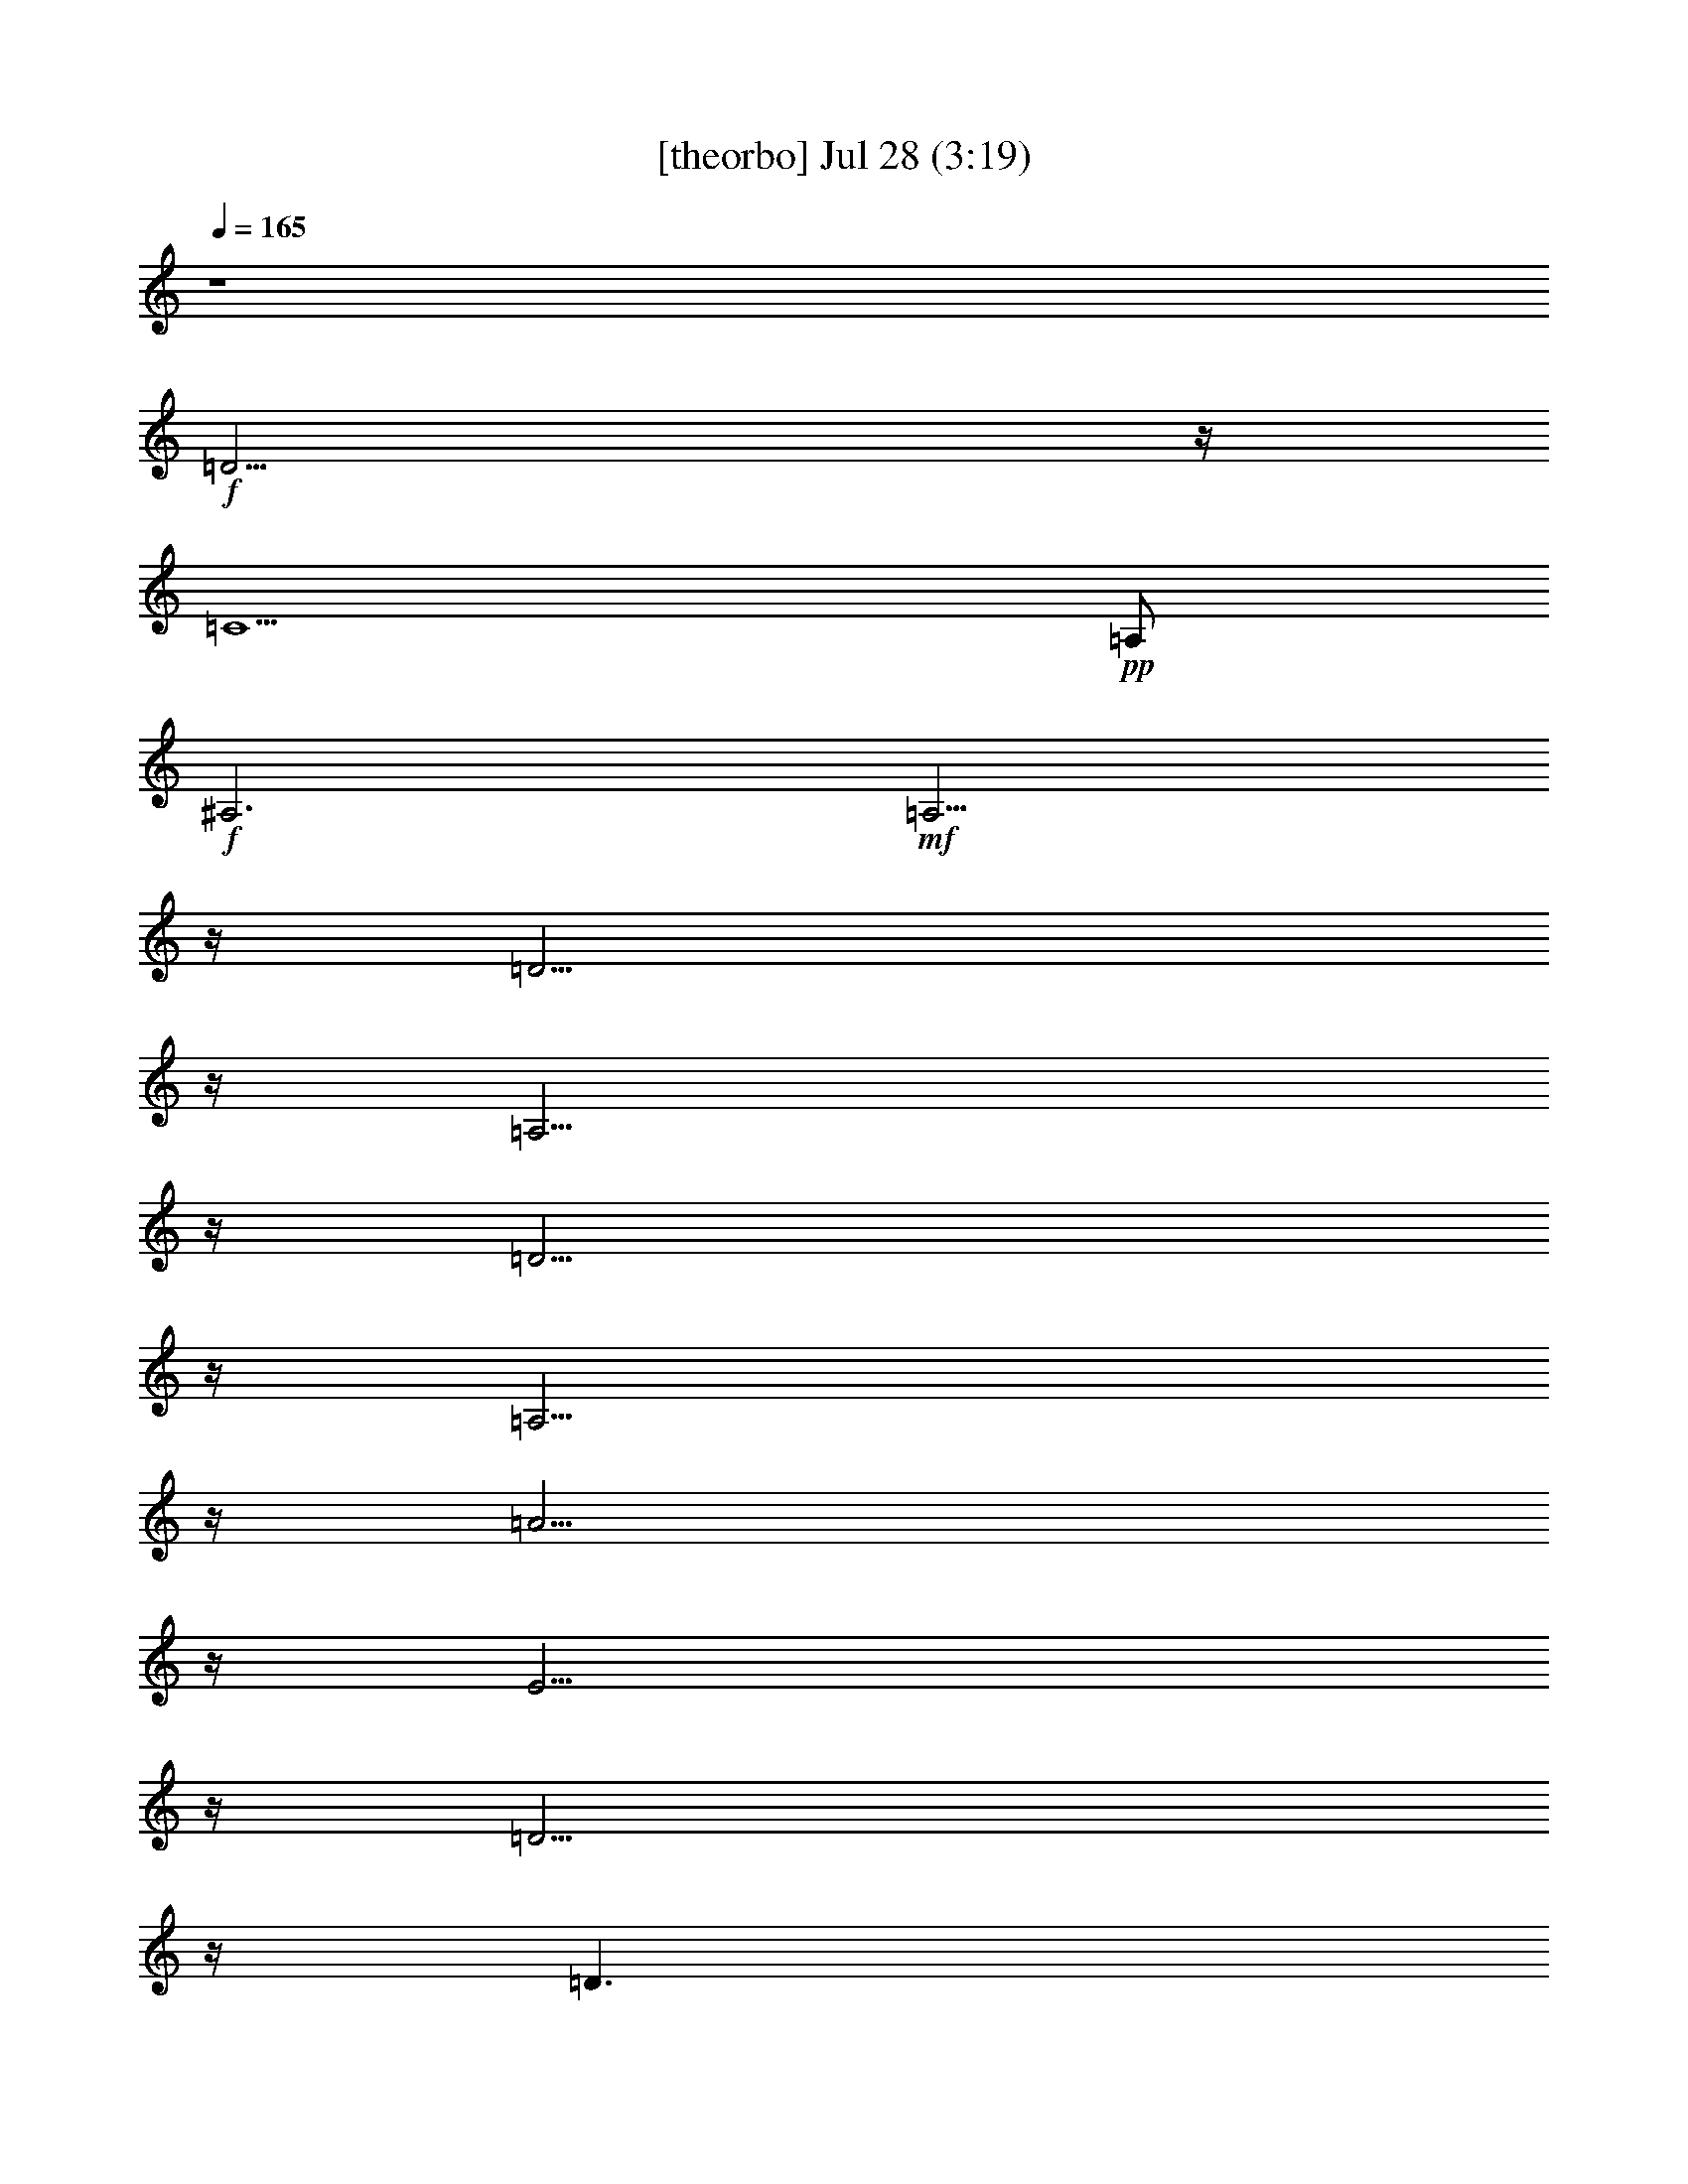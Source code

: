 % 
% conversion by gongster54 
% http://fefeconv.mirar.org/?filter_user=gongster54&view=all 
% 28 Jul 17:00 
% using Firefern's ABC converter 
% 
% Artist: 
% Mood: unknown 
% 
% Playing multipart files: 
% /play <filename> <part> sync 
% example: 
% pippin does: /play weargreen 2 sync 
% samwise does: /play weargreen 3 sync 
% pippin does: /playstart 
% 
% If you want to play a solo piece, skip the sync and it will start without /playstart. 
% 
% 
% Recommended solo or ensemble configurations (instrument/file): 
% 

X:1 
T: [theorbo] Jul 28 (3:19) 
Z: Transcribed by Firefern's ABC sequencer 
% Transcribed for Lord of the Rings Online playing 
% Transpose: 0 (0 octaves) 
% Tempo factor: 100% 
L: 1/4 
K: C 
Q: 1/4=165 
z4 
+f+ =D11/4 
z/4 
=C5/2 
+pp+ =A,/2 
+f+ ^A,3 
+mf+ =A,11/4 
z/4 
=D11/4 
z/4 
=A,11/4 
z/4 
=D11/4 
z/4 
=A,11/4 
z/4 
=A11/4 
z/4 
E11/4 
z/4 
=D11/4 
z/4 
=D3/2 
+mp+ ^F/2 
+mf+ =A/2 
+pp+ =A,/2 
+f+ =G5/2 
z/4 
+mp+ =G/4 
+f+ =D2 
+mf+ ^A 
+f+ =D11/4 
+mp+ =D/4 
+f+ =A, 
=A 
=A, 
=A5/2 
z/4 
+mp+ =A/4 
+f+ E2 
+mf+ ^c 
+f+ =D11/4 
+mp+ =D/4 
+mf+ =D3/2 
[=D/4=F/4-] 
+mp+ =F/4 
+mf+ =A/2 
+pp+ =A,/2 
+f+ =G5/2 
z/4 
+mp+ =G/4 
+f+ =D2 
+mf+ ^A 
+f+ =D11/4 
+mp+ =D/4 
+f+ =A, 
=A 
=A, 
=A5/2 
z/4 
+mp+ =g/4 
+f+ E2 
+mf+ ^c 
+f+ =D11/4 
+mp+ =D/4 
+f+ =D3/2 
+mf+ =F/2 
+f+ =A/2 
+mf+ =A,/2 
=D11/4 
z/4 
=A,11/4 
z/4 
=D11/4 
z/4 
=A,11/4 
z/4 
=A11/4 
z/4 
E11/4 
z/4 
=D11/4 
z/4 
=D3/2 
+mp+ ^F/2 
+mf+ =A/2 
+pp+ =A,/2 
+f+ =G5/2 
z/4 
+mp+ =G/4 
+f+ =D2 
+mf+ ^A 
+f+ [=D/4-=G/4] 
=D5/2 
+mp+ =D/4 
+f+ =A, 
=A 
=A, 
=A5/2 
z/4 
+mp+ =g/4 
+f+ E2 
+mf+ ^c 
+f+ =D11/4 
+mp+ =D/4 
+f+ =A, 
=A 
=A, 
=G5/2 
z/4 
+mp+ =G/4 
+f+ =D2 
+mf+ ^A 
+f+ =D11/4 
+mp+ =D/4 
+f+ =A, 
=A 
=A, 
=A5/2 
z/4 
+mp+ =g/4 
+f+ E2 
+mf+ ^c 
+f+ =D11/4 
+mp+ =D/4 
+f+ =D3/2 
+mf+ =F/2 
+f+ =A/2 
+mf+ =A,/2 
=D11/4 
z/4 
=A,11/4 
z/4 
=D11/4 
z/4 
=A,11/4 
z/4 
=A11/4 
z/4 
E11/4 
z/4 
=D11/4 
z/4 
=D3/2 
+mp+ ^F/2 
+mf+ =A/2 
+pp+ =A,/2 
+f+ =G5/2 
z/4 
+mp+ =G/4 
+f+ =D2 
+mf+ ^A 
+f+ =D11/4 
+mp+ =D/4 
+f+ =A, 
=A 
=A, 
=A5/2 
z/4 
+mp+ =A/4 
+f+ E2 
+mf+ ^c 
+f+ =D11/4 
+mp+ =D/4 
+mf+ =D3/2 
[=D/4=F/4-] 
+mp+ =F/4 
+mf+ =A/2 
+pp+ =A,/2 
+f+ =G5/2 
z/4 
+mp+ =G/4 
+f+ =D2 
+mf+ ^A 
+f+ =D11/4 
+mp+ =D/4 
+f+ =A, 
=A 
=A, 
=A5/2 
z/4 
+mp+ =g/4 
+f+ E2 
+mf+ ^c 
+f+ =D11/4 
+mp+ =D/4 
+f+ =D3/2 
+mf+ =F/2 
+f+ =A/2 
+mf+ =A,/2 
=D11/4 
z/4 
=A,11/4 
z/4 
=D11/4 
z/4 
=A,11/4 
z/4 
=A11/4 
z/4 
E11/4 
z/4 
=D11/4 
=D/4 
=A,11/4 
z/4 
=G11/4 
z/4 
=D11/4 
z/4 
=D11/4 
z/4 
=A,11/4 
z/4 
=A11/4 
z/4 
E11/4 
z/4 
=D11/4 
z/4 
=D11/4 
z/4 
=G11/4 
z/4 
=D11/4 
z/4 
=D11/4 
z/4 
=A,11/4 
z/4 
=A11/4 
z/4 
E11/4 
z/4 
=D11/4 
z/4 
=D3/2 
+mp+ =F/2 
+mf+ =A/2 
+pp+ =A,/2 
+f+ =D5/2 
z/4 
+mp+ =D/4 
+f+ =A,2 
+mf+ =F 
+f+ =D11/4 
+mp+ =D/4 
+f+ =A, 
=A 
=A, 
=A5/2 
z/4 
+mp+ =A/4 
+f+ E2 
+mf+ ^c 
+f+ =D11/4 
+mp+ =D/4 
+f+ =D 
=A 
=A, 
=G5/2 
z/4 
+mp+ =G/4 
+f+ =D2 
+mf+ ^A 
+f+ =D11/4 
+mp+ =D/4 
+f+ =A, 
=A 
=A, 
=A5/2 
z/4 
+mp+ =g/4 
+f+ E2 
+mf+ ^c 
+f+ =D11/4 
+mp+ =D/4 
+mf+ =D3/2 
+mp+ =F/2 
+mf+ =A/2 
+pp+ =A,/2 
+f+ =D/4 
=G9/4 
z/4 
+mp+ =G/4 
+f+ =D2 
+mf+ ^A 
+f+ =D11/4 
+mp+ =D/4 
+f+ =A, 
=A 
=A, 
=A5/2 
z/4 
+mp+ =g/4 
+f+ E2 
+mf+ ^c 
+f+ =D11/4 
+mp+ =D/4 
+f+ =D3/2 
+mf+ =F/2 
+f+ =A/2 
+mf+ =A,/2 
=D11/4 
z/4 
=A,11/4 
z/4 
=D11/4 
z/4 
=A,11/4 
z/4 
[=D/4=A/4-] 
=A5/2 
z/4 
E11/4 
z/4 
=D11/4 
z/4 
=D11/4 
z/4 
=G11/4 
z/4 
=D11/4 
z/4 
[=D/4-=G/4] 
=D5/2 
z/4 
=A,11/4 
z/4 
=A11/4 
z/4 
E11/4 
z/4 
=D11/4 
z/4 
=D3/2 
+mp+ =F/2 
+mf+ =A/2 
+pp+ =A,/2 
+f+ =D/4 
=G9/4 
z/4 
+mp+ =G/4 
+f+ =D2 
+mf+ ^A 
+f+ =D11/4 
+mp+ =D/4 
+f+ =A, 
=A 
=A, 
=A5/2 
z/4 
+mp+ =g/4 
+f+ E2 
+mf+ ^c 
+f+ =D11/4 
+mp+ =D/4 
+f+ =A,/2 
=D 
+mf+ =F/2 
+f+ =A/2 
+mf+ =A,/2 
=D11/4 
z/4 
=A,11/4 
z/4 
=D11/4 
z/4 
=A,11/4 
z/4 
=A11/4 
z/4 
E11/4 
z/4 
=D11/4 
=D/4 
=A,3/4 
=D3/4 
+mp+ ^F/2 
+mf+ =A/2 
+pp+ =A,/2 
+f+ [=D/4=G/4-] 
=G9/4 
z/4 
+mp+ =G/4 
+f+ =D2 
+mf+ ^A 
+f+ =D11/4 
+mp+ =D/4 
+f+ =A, 
=A 
=A, 
=A5/2 
z/4 
+mp+ =g/4 
+f+ E2 
+mf+ ^c 
+f+ =D11/4 
+mp+ =D/4 
+f+ =A,/4 
+mf+ =D5/4 
+mp+ =F/2 
+mf+ =A/2 
+pp+ =A,/2 
+f+ =D/4 
=G9/4 
z/4 
+mp+ =G/4 
+f+ =D2 
+mf+ ^A 
+f+ [=D/4-=G/4] 
=D5/2 
+mp+ =D/4 
+f+ =A, 
=A 
=A, 
[=D/4=A/4-] 
=A9/4 
z/4 
+mp+ =g/4 
+f+ E2 
+mf+ ^c 
+f+ =D11/4 
+mp+ =D/4 
+f+ =A, 
=A 
=A, 
=D5/2 
z/4 
+mp+ =D/4 
+f+ =D11/4 
z/4 
=C5/2 
+pp+ =A,/2 
+f+ =D11/4 
z/4 
=C5/2 
+pp+ =A,/2 
+f+ ^A,3 
+mf+ =A,11/4 
z/4 
=D6 


X:2 
T: [clarinet] Jul 28 (3:19) 
Z: Transcribed by Firefern's ABC sequencer 
% Transcribed for Lord of the Rings Online playing 
% Transpose: 0 (0 octaves) 
% Tempo factor: 100% 
L: 1/4 
K: C 
Q: 1/4=165 
z4 z4 z4 z4 
+ppp+ =D/2 
z/2 
=D3/4 
z/4 
=F3/4 
z/4 
=A3/4 
=G- 
[=F/4-=G/4] 
=F3/4 
z/4 
=A5/2 
z/4 
=A11/4 
z/4 
E7/4 
z/4 
=G3/4 
z/4 
=F7/4 
z/2 
=G3/4 
z/4 
=A11/2 
z/4 
=G3/2 
z3/4 
^A3/4 
z/4 
=d3/4 
=c3/4 
z/2 
^A3/4 
z/4 
=d3/2 
z/2 
=A/4 
z/2 
=A 
=G 
+ff+ =F3/4 
z/4 
+ppp+ E7/4 
z/2 
=G/2 
z/2 
=F/2 
z/2 
=F/2 
z/4 
=G3/4 
z/4 
=A25/4 
=G5/4 
z3/4 
^A3/4 
z/4 
=d3/4 
z/4 
=c3/4 
^A 
=d7/4 
z/2 
=A/2 
z/2 
=A3/4 
z/4 
=G3/4 
z/4 
+ff+ =F/2 
z/2 
+ppp+ E5/4 
z3/4 
=G/2 
z/2 
=F/2 
z/4 
=F 
z/4 
E3/4 
=D7/2 
z11/4 
=D/2 
z/2 
=D3/4 
z/4 
=F3/4 
z/4 
=A3/4 
=G- 
[=F/4-=G/4] 
=F3/4 
z/4 
=A5/2 
z/4 
=A11/4 
z/4 
E7/4 
z/4 
=G3/4 
z/4 
=F7/4 
z/2 
=G3/4 
z/4 
=A11/2 
z/4 
=G3/2 
z3/4 
^A3/4 
z/4 
=d3/4 
=c3/4 
z/2 
^A3/4 
z/4 
=d3/2 
z/2 
=A/4 
z/2 
=A 
=G 
+ff+ =F3/4 
z/4 
+ppp+ E7/4 
z/2 
=G/2 
z/2 
=F/2 
z/2 
=F/2 
z/4 
=G3/4 
z/4 
=A25/4 
=G5/4 
z3/4 
^A3/4 
z/4 
=d3/4 
z/4 
=c3/4 
^A 
=d7/4 
z/2 
=A/2 
z/2 
=A3/4 
z/4 
=G3/4 
z/4 
+ff+ =F/2 
z/2 
+ppp+ E5/4 
z3/4 
=G/2 
z/2 
=F/2 
z/4 
=F 
z/4 
E3/4 
=D7/2 
z11/4 
=D/2 
z/2 
=D3/4 
z/4 
=F3/4 
z/4 
=A3/4 
=G- 
[=F/4-=G/4] 
=F3/4 
z/4 
=A5/2 
z/4 
=A11/4 
z/4 
E7/4 
z/4 
=G3/4 
z/4 
=F7/4 
z/2 
=G3/4 
z/4 
=A11/2 
z/4 
=G3/2 
z3/4 
^A3/4 
z/4 
=d3/4 
=c3/4 
z/2 
^A3/4 
z/4 
=d3/2 
z/2 
=A/4 
z/2 
=A 
=G 
+ff+ =F3/4 
z/4 
+ppp+ E7/4 
z/2 
=G/2 
z/2 
=F/2 
z/2 
=F/2 
z/4 
=G3/4 
z/4 
=A25/4 
=G5/4 
z3/4 
^A3/4 
z/4 
=d3/4 
z/4 
=c3/4 
^A 
=d7/4 
z/2 
=A/2 
z/2 
=A3/4 
z/4 
=G3/4 
z/4 
+ff+ =F/2 
z/2 
+ppp+ E5/4 
z3/4 
=G/2 
z/2 
=F/2 
z/4 
=F 
z/4 
E3/4 
=D7/2 
z11/4 
=D/2 
z/2 
=D3/4 
z/4 
=F3/4 
z/4 
=A3/4 
=G- 
[=F/4-=G/4] 
=F3/4 
z/4 
=A5/2 
z/4 
=A11/4 
z/4 
E7/4 
z/4 
=G3/4 
z/4 
=F7/4 
z/2 
=G3/4 
z/4 
=A11/2 
z/4 
=G3/2 
z3/4 
^A3/4 
z/4 
=d3/4 
=c3/4 
z/2 
^A3/4 
z/4 
=d3/2 
z/2 
=A/4 
z/2 
=A 
=G 
+ff+ =F3/4 
z/4 
+ppp+ E7/4 
z/2 
=G/2 
z/2 
=F/2 
z/2 
=F/2 
z/4 
=G3/4 
z/4 
=A25/4 
=G5/4 
z3/4 
^A3/4 
z/4 
=d3/4 
z/4 
=c3/4 
^A 
=d7/4 
z/2 
=A/2 
z/2 
=A3/4 
z/4 
=G3/4 
z/4 
+ff+ =F/2 
z/2 
+ppp+ E5/4 
z3/4 
=G/2 
z/2 
=F/2 
z/4 
=F 
z/4 
E3/4 
=D7/2 
z11/4 
=D/2 
z/2 
=D 
=F3/4 
z/4 
=A3/4 
=G5/4 
=F3/4 
z/4 
=A5/2 
z/2 
=A5/2 
z/4 
E7/4 
z/4 
=G3/4 
z/2 
=F3/2 
z/2 
=G3/4 
z/4 
=A23/4 
z/4 
=G5/4 
z3/4 
^A3/4 
z/4 
=d3/4 
=c 
z/4 
^A3/4 
z/4 
=d7/4 
z/4 
=A/2 
z/2 
=A3/4 
z/4 
=G3/4 
z/4 
+ff+ =F/2 
z/2 
+ppp+ E3/2 
z/2 
=G/2 
z/2 
=F/2 
z/2 
=F/2 
z/4 
=G 
z/4 
=A6 
=G3/2 
z/2 
^A3/4 
z/4 
=d3/4 
z/4 
=c3/4 
z/4 
^A3/4 
z/4 
=d3/2 
z/2 
=A/2 
z/2 
=A3/4 
z/4 
=G 
+ff+ =F/2 
z/2 
+ppp+ E5/4 
z3/4 
=G3/4 
z/4 
=F/2 
z/2 
=F3/4 
z/4 
E3/4 
z/4 
=D13/4 
z11/4 
=D/2 
z/2 
=D3/4 
z/4 
=F3/4 
z/4 
=A3/4 
=G- 
[=F/4-=G/4] 
=F3/4 
z/4 
=A5/2 
z/4 
=A11/4 
z/4 
E7/4 
z/4 
=G3/4 
z/4 
=F7/4 
z/2 
=G3/4 
z/4 
=A11/2 
z/4 
=G3/2 
z3/4 
^A3/4 
z/4 
=d3/4 
=c3/4 
z/2 
^A3/4 
z/4 
=d3/2 
z/2 
=A/4 
z/2 
=A 
=G 
+ff+ =F3/4 
z/4 
+ppp+ E7/4 
z/2 
=G/2 
z/2 
=F/2 
z/2 
=F/2 
z/4 
=G3/4 
z/4 
=A25/4 
=G5/4 
z3/4 
^A3/4 
z/4 
=d3/4 
z/4 
=c3/4 
^A 
=d7/4 
z/2 
=A/2 
z/2 
=A3/4 
z/4 
=G3/4 
z/4 
+ff+ =F/2 
z/2 
+ppp+ E5/4 
z3/4 
=G/2 
z/2 
=F/2 
z/4 
=F 
z/4 
E3/4 
=D7/2 
z11/4 
=D/2 
z/2 
=D3/4 
z/4 
=F3/4 
z/4 
=A3/4 
=G- 
[=F/4-=G/4] 
=F3/4 
z/4 
=A5/2 
z/4 
=A11/4 
z/4 
E7/4 
z/4 
=G3/4 
z/4 
=F7/4 
z/2 
=G3/4 
z/4 
=A11/2 
z/4 
=G3/2 
z3/4 
^A3/4 
z/4 
=d3/4 
=c3/4 
z/2 
^A3/4 
z/4 
=d3/2 
z/2 
=A/4 
z/2 
=A 
=G 
+ff+ =F3/4 
z/4 
+ppp+ E7/4 
z/2 
=G/2 
z/2 
=F/2 
z/2 
=F/2 
z/4 
=G3/4 
z/4 
=A25/4 
=G5/4 
z3/4 
^A3/4 
z/4 
=d3/4 
z/4 
=c3/4 
^A 
=d7/4 
z/2 
=A/2 
z/2 
=A3/4 
z/4 
=G3/4 
z/4 
+ff+ =F/2 
z/2 
+ppp+ E5/4 
z3/4 
=G/2 
z/2 
=F/2 
z/4 
=F 
z/4 
E3/4 
=D7/2 


X:3 
T: [lute] Jul 28 (3:19) 
Z: Transcribed by Firefern's ABC sequencer 
% Transcribed for Lord of the Rings Online playing 
% Transpose: 0 (0 octaves) 
% Tempo factor: 100% 
L: 1/4 
K: C 
Q: 1/4=165 
z4 
+pp+ =D,/2 
z/4 
=A,/4- 
[=A,/4=C/4-=F/4-] 
[=C/4=F/4] 
z3/2 
=C,/2 
z/4 
=A,/4- 
[=A,/4=D/4-=F/4-] 
[=D/4=F/4] 
z3/2 
^A,3/4 
[=A,/4-=F/4-] 
[=A,/4=F/4=A/4-] 
=A/4 
z3/2 
=A,/2 
B,/4- 
[^C,/4-=D,/4-B,/4] 
[^C,/4=D,/4E,/4-=F,/4-=G,/4-] 
[E,/4=F,/4=G,/4=A,/4-^C/4-] 
[=A,/4^C/4=D/4-E/4-=G/4-] 
[=D/4E/4=G/4=A/4-B/4-^c/4-] 
[=A/4B/4^c/4=d/4e/4-=f/4-] 
[^c/4-e/4=f/4=a/4-b/4-] 
[^c/4e/4-=f/4-=g/4-=a/4b/4] 
[^c/4-e/4=f/4=g/4=a/4-b/4-] 
[=D,/4-^c/4=a/4b/4] 
+ppp+ =D,/2 
[=D,/4-=A,/4-] 
[=D,/4=A,/4=D/4-=F/4-] 
[=D/4=F/4] 
z/2 
[=A,/2=D/2=F/2] 
z/2 
=A,3/4 
[=A,/4-=D/4-] 
[=A,/4=D/4=F/4-=A/4-=d/4-] 
[=F/4=A/4=d/4] 
z/2 
[=D/2=F/2=A/2=d/2] 
z/2 
=D,3/4 
=D,/4- 
[=D,/4=A,/4-=D/4-=F/4-] 
[=A,/4=D/4=F/4] 
z/2 
[=A,/2=D/2=F/2] 
z/2 
=A,3/4 
[=D/4-=F/4-] 
[=D/4=F/4=A/4-=d/4-] 
[=A/4=d/4] 
z/2 
[=D/2=F/2=A/2=d/2] 
z/2 
=A,3/4 
[=A,/4-E/4-] 
[=A,/4E/4=A/4-^c/4-] 
[=A/4^c/4] 
z/2 
[E/2=A/2^c/2] 
z/2 
E3/4 
[E/4-=A/4-] 
[E/4=A/4^c/4-e/4-=a/4-] 
[^c/4e/4=a/4] 
z/2 
[=A/2^c/2e/2=a/2] 
z/2 
=D,3/4 
=D,/4- 
[=D,/4=A,/4-=D/4-=F/4-] 
[=A,/4=D/4=F/4] 
z/2 
[=A,/2=D/2=F/2] 
z/2 
+ppp+ =D,/2 
E,/4- 
[=D,/4-E,/4=G,/4-=A,/4-] 
[=D,/4=G,/4=A,/4B,/4-^C/4-=D/4-] 
[B,/4^C/4=D/4E/4-^F/4-=G/4-] 
[E/4^F/4=G/4=A/4-B/4-^c/4-] 
[=A/4B/4^c/4=d/4e/4-^f/4-] 
[^c/4-e/4^f/4=a/4-b/4-] 
[^c/4e/4-^f/4-=g/4-=a/4b/4] 
[^c/4-e/4^f/4=g/4=a/4-b/4-] 
[^c/4=d/4-=a/4b/4] 
=d/4 
+ppp+ =D/4- 
[=D/4=G/4-] 
[=G/4^A/4-] 
[^A/4=d/4-] 
[^A/4-=d/4] 
[=G/4-^A/4] 
[=D/4-=G/4] 
[=D/4=g/4-] 
[=d/4-=g/4] 
[^A/4-=d/4] 
[=G/4-^A/4] 
=G/4 
=D/4- 
[=D/4=G/4-] 
[=G/4^A/4-] 
[^A/4=d/4-] 
[^A/4-=d/4] 
[=G/4-^A/4] 
[=D/4-=G/4] 
[=D/4^a/4-] 
[=g/4-^a/4] 
[=d/4-=g/4] 
[^A/4-=d/4] 
^A/4 
=D,/4- 
[=D,/4=D/4-] 
[=D/4=F/4-] 
[=F/4=A/4-] 
[=F/4-=A/4] 
[=D/4-=F/4] 
[=A,/4-=D/4] 
[=A,/4=d/4-] 
[=A/4-=d/4] 
[=F/4-=A/4] 
[=D/4-=F/4] 
=D/4 
=A,/4- 
[=A,/4=D/4-] 
[=D/4=F/4-] 
[=F/4=A/4-] 
[=F/4-=A/4] 
[=D/4-=F/4] 
[=A,/4-=D/4] 
[=A,/4=f/4-] 
[=d/4-=f/4] 
[=A/4-=d/4] 
[=F/4-=A/4] 
=F/4 
E/4- 
[E/4=A/4-] 
[=A/4^c/4-] 
[^c/4e/4-] 
[^c/4-e/4] 
[=A/4-^c/4] 
[E/4-=A/4] 
[E/4=a/4-] 
[e/4-=a/4] 
[^c/4-e/4] 
[=A/4-^c/4] 
=A/4 
E/4- 
[E/4=A/4-] 
[=A/4^c/4-] 
[^c/4e/4-] 
[^c/4-e/4] 
[=A/4-^c/4] 
[E/4-=A/4] 
[E/4^c/4-] 
[^c/4=a/4-] 
[e/4-=a/4] 
[^c/4-e/4] 
^c/4 
=D,/4- 
[=D,/4=D/4-] 
[=D/4=F/4-] 
[=F/4=A/4-] 
[=F/4-=A/4] 
[=D/4-=F/4] 
[=A,/4-=D/4] 
[=A,/4=d/4-] 
[=A/4-=d/4] 
[=F/4-=A/4] 
[=D/4-=F/4] 
[=D,/4-=D/4] 
+ppp+ =D,/4 
[E,/4-=F,/4-] 
[E,/4=F,/4=G,/4-=A,/4-] 
[=G,/4=A,/4B,/4-^C/4-=D/4-] 
[B,/4^C/4=D/4E/4-=F/4-=G/4-] 
[E/4=F/4=G/4=A/4-B/4-] 
[=A/4B/4=d/4e/4-=f/4-=g/4-] 
[=d/4-e/4=f/4=g/4=a/4-b/4-] 
[=d/4e/4-=f/4-=g/4-=a/4b/4] 
[^c/4-e/4=f/4=g/4=a/4-b/4-] 
[^c/4=d/4-=a/4b/4] 
=d/4 
+ppp+ =D/4- 
[=D/4=G/4-] 
[=G/4^A/4-] 
[^A/4=d/4-] 
[^A/4-=d/4] 
[=G/4-^A/4] 
[=D/4-=G/4] 
[=D/4=g/4-] 
[=d/4-=g/4] 
[^A/4-=d/4] 
[=G/4-^A/4] 
=G/4 
=D/4- 
[=D/4=G/4-] 
[=G/4^A/4-] 
[^A/4=d/4-] 
[^A/4-=d/4] 
[=G/4-^A/4] 
[=D/4-=G/4] 
[=D/4^a/4-] 
[=g/4-^a/4] 
[=d/4-=g/4] 
[^A/4-=d/4] 
^A/4 
=D,/4- 
[=D,/4=D/4-] 
[=D/4=F/4-] 
[=F/4=A/4-] 
[=F/4-=A/4] 
[=D/4-=F/4] 
[=A,/4-=D/4] 
[=A,/4=d/4-] 
[=A/4-=d/4] 
[=F/4-=A/4] 
[=D/4-=F/4] 
=D/4 
=A,/4- 
[=A,/4=D/4-] 
[=D/4=F/4-] 
[=F/4=A/4-] 
[=F/4-=A/4] 
[=D/4-=F/4] 
[=A,/4-=D/4] 
[=A,/4=f/4-] 
[=d/4-=f/4] 
[=A/4-=d/4] 
[=F/4-=A/4] 
=F/4 
E/4- 
[E/4=G/4-] 
[=G/4^c/4-] 
[^c/4e/4-] 
[^c/4-e/4] 
[=G/4-^c/4] 
[E/4-=G/4] 
[E/4=g/4-] 
[e/4-=g/4] 
[^c/4-e/4] 
[=G/4-^c/4] 
=G/4 
E/4- 
[E/4=G/4-] 
[=G/4^c/4-] 
[^c/4e/4-] 
[^c/4-e/4] 
[=G/4-^c/4] 
[E/4-=G/4] 
[E/4^c/4-] 
[^c/4=g/4-] 
[e/4-=g/4] 
[^c/4-e/4] 
^c/4 
=D,/4- 
[=D,/4=D/4-] 
[=D/4=F/4-] 
[=F/4=A/4-] 
[=F/4-=A/4] 
[=D/4-=F/4] 
[=A,/4-=D/4] 
[=A,/4=d/4-] 
[=A/4-=d/4] 
[=F/4-=A/4] 
[=D/4-=F/4] 
=D/4 
=D,/4- 
[=D,/4=D/4-] 
[=D/4=F/4-] 
[=F/4=A/4-] 
[=F/4-=A/4] 
[=D/4-=F/4] 
[=A,/4-=D/4] 
[=A,/4=d/4-] 
[=A/4-=d/4] 
[=F/4-=A/4] 
[=D/4-=F/4] 
[=D,/4-=D/4] 
=D,/2 
[=D,/4-=A,/4-] 
[=D,/4=A,/4=D/4-=F/4-] 
[=D/4=F/4] 
z/2 
[=A,/2=D/2=F/2] 
z/2 
=A,3/4 
[=A,/4-=D/4-] 
[=A,/4=D/4=F/4-=A/4-=d/4-] 
[=F/4=A/4=d/4] 
z/2 
[=D/2=F/2=A/2=d/2] 
z/2 
=D,3/4 
=D,/4- 
[=D,/4=A,/4-=D/4-=F/4-] 
[=A,/4=D/4=F/4] 
z/2 
[=A,/2=D/2=F/2] 
z/2 
=A,3/4 
[=D/4-=F/4-] 
[=D/4=F/4=A/4-=d/4-] 
[=A/4=d/4] 
z/2 
[=D/2=F/2=A/2=d/2] 
z/2 
=A,3/4 
[=A,/4-E/4-] 
[=A,/4E/4=A/4-^c/4-] 
[=A/4^c/4] 
z/2 
[E/2=A/2^c/2] 
z/2 
E3/4 
[E/4-=A/4-] 
[E/4=A/4^c/4-e/4-=a/4-] 
[^c/4e/4=a/4] 
z/2 
[=A/2^c/2e/2=a/2] 
z/2 
=D,3/4 
=D,/4- 
[=D,/4=A,/4-=D/4-=F/4-] 
[=A,/4=D/4=F/4] 
z/2 
[=A,/2=D/2=F/2] 
z/2 
+ppp+ =D,/2 
[E,/4-^F,/4-] 
[E,/4^F,/4=G,/4-=A,/4-] 
[=G,/4=A,/4B,/4-^C/4-=D/4-] 
[B,/4^C/4=D/4E/4-^F/4-=G/4-] 
[E/4^F/4=G/4=A/4-B/4-^c/4-] 
[=A/4B/4^c/4e/4-^f/4-] 
[^c/4-e/4^f/4=a/4-b/4-] 
[^c/4e/4-^f/4-=g/4-=a/4b/4] 
[^c/4-e/4^f/4=g/4=a/4-b/4-] 
[^c/4=d/4-=a/4b/4] 
=d/4 
+ppp+ =D/4- 
[=D/4=G/4-] 
[=G/4^A/4-] 
[^A/4=d/4-] 
[^A/4-=d/4] 
[=G/4-^A/4] 
[=D/4-=G/4] 
[=D/4=g/4-] 
[=d/4-=g/4] 
[^A/4-=d/4] 
[=G/4-^A/4] 
=G/4 
=D/4- 
[=D/4=G/4-] 
[=G/4^A/4-] 
[^A/4=d/4-] 
[^A/4-=d/4] 
[=G/4-^A/4] 
[=D/4-=G/4] 
[=D/4^a/4-] 
[=g/4-^a/4] 
[=d/4-=g/4] 
[^A/4-=d/4] 
^A/4 
=D,/4- 
[=D,/4=D/4-] 
[=D/4=F/4-] 
[=F/4=A/4-] 
[=F/4-=A/4] 
[=D/4-=F/4] 
[=A,/4-=D/4] 
[=A,/4=d/4-] 
[=A/4-=d/4] 
[=F/4-=A/4] 
[=D/4-=F/4] 
=D/4 
=A,/4- 
[=A,/4=D/4-] 
[=D/4=F/4-] 
[=F/4=A/4-] 
[=F/4-=A/4] 
[=D/4-=F/4] 
[=A,/4-=D/4] 
[=A,/4=f/4-] 
[=d/4-=f/4] 
[=A/4-=d/4] 
[=F/4-=A/4] 
=F/4 
E/4- 
[E/4=G/4-] 
[=G/4^c/4-] 
[^c/4e/4-] 
[^c/4-e/4] 
[=G/4-^c/4] 
[E/4-=G/4] 
[E/4=g/4-] 
[e/4-=g/4] 
[^c/4-e/4] 
[=G/4-^c/4] 
=G/4 
E/4- 
[E/4=G/4-] 
[=G/4^c/4-] 
[^c/4e/4-] 
[^c/4-e/4] 
[=G/4-^c/4] 
[E/4-=G/4] 
[E/4^c/4-] 
[^c/4=g/4-] 
[e/4-=g/4] 
[^c/4-e/4] 
^c/4 
=D,/4- 
[=D,/4=D/4-] 
[=D/4=F/4-] 
[=F/4=A/4-] 
[=F/4-=A/4] 
[=D/4-=F/4] 
[=A,/4-=D/4] 
[=A,/4=d/4-] 
[=A/4-=d/4] 
[=F/4-=A/4] 
[=D/4-=F/4] 
=D/4 
=A,/4- 
[=A,/4=D/4-] 
[=D/4=F/4-] 
[=F/4=A/4-] 
[=F/4-=A/4] 
[=D/4-=F/4] 
[=A,/4-=D/4] 
[=A,/4=f/4-] 
[=d/4-=f/4] 
[=A/4-=d/4] 
[=F/4-=A/4] 
=F/4 
=D/4- 
[=D/4=G/4-] 
[=G/4^A/4-] 
[^A/4=d/4-] 
[^A/4-=d/4] 
[=G/4-^A/4] 
[=D/4-=G/4] 
[=D/4=g/4-] 
[=d/4-=g/4] 
[^A/4-=d/4] 
[=G/4-^A/4] 
=G/4 
=D/4- 
[=D/4=G/4-] 
[=G/4^A/4-] 
[^A/4=d/4-] 
[^A/4-=d/4] 
[=G/4-^A/4] 
[=D/4-=G/4] 
[=D/4^a/4-] 
[=g/4-^a/4] 
[=d/4-=g/4] 
[^A/4-=d/4] 
^A/4 
=D,/4- 
[=D,/4=D/4-] 
[=D/4=F/4-] 
[=F/4=A/4-] 
[=F/4-=A/4] 
[=D/4-=F/4] 
[=A,/4-=D/4] 
[=A,/4=d/4-] 
[=A/4-=d/4] 
[=F/4-=A/4] 
[=D/4-=F/4] 
=D/4 
=A,/4- 
[=A,/4=D/4-] 
[=D/4=F/4-] 
[=F/4=A/4-] 
[=F/4-=A/4] 
[=D/4-=F/4] 
[=A,/4-=D/4] 
[=A,/4=f/4-] 
[=d/4-=f/4] 
[=A/4-=d/4] 
[=F/4-=A/4] 
=F/4 
E/4- 
[E/4=G/4-] 
[=G/4^c/4-] 
[^c/4e/4-] 
[^c/4-e/4] 
[=G/4-^c/4] 
[E/4-=G/4] 
[E/4=g/4-] 
[e/4-=g/4] 
[^c/4-e/4] 
[=G/4-^c/4] 
=G/4 
E/4- 
[E/4=G/4-] 
[=G/4^c/4-] 
[^c/4e/4-] 
[^c/4-e/4] 
[=G/4-^c/4] 
[E/4-=G/4] 
[E/4^c/4-] 
[^c/4=g/4-] 
[e/4-=g/4] 
[^c/4-e/4] 
^c/4 
=D,/4- 
[=D,/4=D/4-] 
[=D/4=F/4-] 
[=F/4=A/4-] 
[=F/4-=A/4] 
[=D/4-=F/4] 
[=A,/4-=D/4] 
[=A,/4=d/4-] 
[=A/4-=d/4] 
[=F/4-=A/4] 
[=D/4-=F/4] 
=D/4 
=D,/4- 
[=D,/4=D/4-] 
[=D/4=F/4-] 
[=F/4=A/4-] 
[=F/4-=A/4] 
[=D/4-=F/4] 
[=A,/4-=D/4] 
[=A,/4=d/4-] 
[=A/4-=d/4] 
[=F/4-=A/4] 
[=D/4-=F/4] 
[=D,/4-=D/4] 
=D,/2 
[=D,/4-=A,/4-] 
[=D,/4=A,/4=D/4-=F/4-] 
[=D/4=F/4] 
z/2 
[=A,/2=D/2=F/2] 
z/2 
=A,3/4 
[=A,/4-=D/4-] 
[=A,/4=D/4=F/4-=A/4-=d/4-] 
[=F/4=A/4=d/4] 
z/2 
[=D/2=F/2=A/2=d/2] 
z/2 
=D,3/4 
=D,/4- 
[=D,/4=A,/4-=D/4-=F/4-] 
[=A,/4=D/4=F/4] 
z/2 
[=A,/2=D/2=F/2] 
z/2 
=A,3/4 
[=D/4-=F/4-] 
[=D/4=F/4=A/4-=d/4-] 
[=A/4=d/4] 
z/2 
[=D/2=F/2=A/2=d/2] 
z/2 
=A,3/4 
[=A,/4-E/4-] 
[=A,/4E/4=A/4-^c/4-] 
[=A/4^c/4] 
z/2 
[E/2=A/2^c/2] 
z/2 
E3/4 
[E/4-=A/4-] 
[E/4=A/4^c/4-e/4-=a/4-] 
[^c/4e/4=a/4] 
z/2 
[=A/2^c/2e/2=a/2] 
z/2 
=D,3/4 
=D,/4- 
[=D,/4=A,/4-=D/4-=F/4-] 
[=A,/4=D/4=F/4] 
z/2 
[=A,/2=D/2=F/2] 
z/2 
+ppp+ =D,/2 
E,/4- 
[=D,/4-E,/4=G,/4-=A,/4-] 
[=D,/4=G,/4=A,/4B,/4-^C/4-=D/4-] 
[B,/4^C/4=D/4E/4-^F/4-=G/4-] 
[E/4^F/4=G/4=A/4-^c/4-] 
[=A/4^c/4=d/4^f/4-=g/4-] 
[^c/4-=d/4-^f/4=g/4b/4-] 
[^c/4=d/4e/4-^f/4-=g/4-b/4] 
[^c/4-e/4^f/4=g/4=a/4-b/4-] 
[^c/4=d/4-=a/4b/4] 
=d/4 
+ppp+ =D/4- 
[=D/4=G/4-] 
[=G/4^A/4-] 
[^A/4=d/4-] 
[^A/4-=d/4] 
[=G/4-^A/4] 
[=D/4-=G/4] 
[=D/4=g/4-] 
[=d/4-=g/4] 
[^A/4-=d/4] 
[=G/4-^A/4] 
=G/4 
=D/4- 
[=D/4=G/4-] 
[=G/4^A/4-] 
[^A/4=d/4-] 
[^A/4-=d/4] 
[=G/4-^A/4] 
[=D/4-=G/4] 
[=D/4^a/4-] 
[=g/4-^a/4] 
[=d/4-=g/4] 
[^A/4-=d/4] 
^A/4 
=D,/4- 
[=D,/4=D/4-] 
[=D/4=F/4-] 
[=F/4=A/4-] 
[=F/4-=A/4] 
[=D/4-=F/4] 
[=A,/4-=D/4] 
[=A,/4=d/4-] 
[=A/4-=d/4] 
[=F/4-=A/4] 
[=D/4-=F/4] 
=D/4 
=A,/4- 
[=A,/4=D/4-] 
[=D/4=F/4-] 
[=F/4=A/4-] 
[=F/4-=A/4] 
[=D/4-=F/4] 
[=A,/4-=D/4] 
[=A,/4=f/4-] 
[=d/4-=f/4] 
[=A/4-=d/4] 
[=F/4-=A/4] 
=F/4 
E/4- 
[E/4=A/4-] 
[=A/4^c/4-] 
[^c/4e/4-] 
[^c/4-e/4] 
[=A/4-^c/4] 
[E/4-=A/4] 
[E/4=a/4-] 
[e/4-=a/4] 
[^c/4-e/4] 
[=A/4-^c/4] 
=A/4 
E/4- 
[E/4=A/4-] 
[=A/4^c/4-] 
[^c/4e/4-] 
[^c/4-e/4] 
[=A/4-^c/4] 
[E/4-=A/4] 
[E/4^c/4-] 
[^c/4=a/4-] 
[e/4-=a/4] 
[^c/4-e/4] 
^c/4 
=D,/4- 
[=D,/4=D/4-] 
[=D/4=F/4-] 
[=F/4=A/4-] 
[=F/4-=A/4] 
[=D/4-=F/4] 
[=A,/4-=D/4] 
[=A,/4=d/4-] 
[=A/4-=d/4] 
[=F/4-=A/4] 
[=D/4-=F/4] 
[=D,/4-=D/4] 
+ppp+ =D,/4 
[E,/4-=F,/4-] 
[E,/4=F,/4=G,/4-=A,/4-] 
[=G,/4=A,/4B,/4-^C/4-=D/4-] 
[B,/4^C/4=D/4E/4-=F/4-=G/4-] 
[E/4=F/4=G/4=A/4-B/4-^c/4-] 
[=A/4B/4^c/4=d/4=f/4-=g/4-] 
[^c/4-=d/4-=f/4=g/4=a/4-b/4-] 
[^c/4=d/4e/4-=f/4-=a/4b/4] 
[^c/4-e/4=f/4=a/4-b/4-] 
[^c/4=d/4-=a/4b/4] 
=d/4 
+ppp+ =D/4- 
[=D/4=G/4-] 
[=G/4^A/4-] 
[^A/4=d/4-] 
[^A/4-=d/4] 
[=G/4-^A/4] 
[=D/4-=G/4] 
[=D/4=g/4-] 
[=d/4-=g/4] 
[^A/4-=d/4] 
[=G/4-^A/4] 
=G/4 
=D/4- 
[=D/4=G/4-] 
[=G/4^A/4-] 
[^A/4=d/4-] 
[^A/4-=d/4] 
[=G/4-^A/4] 
[=D/4-=G/4] 
[=D/4^a/4-] 
[=g/4-^a/4] 
[=d/4-=g/4] 
[^A/4-=d/4] 
^A/4 
=D,/4- 
[=D,/4=D/4-] 
[=D/4=F/4-] 
[=F/4=A/4-] 
[=F/4-=A/4] 
[=D/4-=F/4] 
[=A,/4-=D/4] 
[=A,/4=d/4-] 
[=A/4-=d/4] 
[=F/4-=A/4] 
[=D/4-=F/4] 
=D/4 
=A,/4- 
[=A,/4=D/4-] 
[=D/4=F/4-] 
[=F/4=A/4-] 
[=F/4-=A/4] 
[=D/4-=F/4] 
[=A,/4-=D/4] 
[=A,/4=f/4-] 
[=d/4-=f/4] 
[=A/4-=d/4] 
[=F/4-=A/4] 
=F/4 
E/4- 
[E/4=G/4-] 
[=G/4^c/4-] 
[^c/4e/4-] 
[^c/4-e/4] 
[=G/4-^c/4] 
[E/4-=G/4] 
[E/4=g/4-] 
[e/4-=g/4] 
[^c/4-e/4] 
[=G/4-^c/4] 
=G/4 
E/4- 
[E/4=G/4-] 
[=G/4^c/4-] 
[^c/4e/4-] 
[^c/4-e/4] 
[=G/4-^c/4] 
[E/4-=G/4] 
[E/4^c/4-] 
[^c/4=g/4-] 
[e/4-=g/4] 
[^c/4-e/4] 
^c/4 
=D,/4- 
[=D,/4=D/4-] 
[=D/4=F/4-] 
[=F/4=A/4-] 
[=F/4-=A/4] 
[=D/4-=F/4] 
[=A,/4-=D/4] 
[=A,/4=d/4-] 
[=A/4-=d/4] 
[=F/4-=A/4] 
[=D/4-=F/4] 
=D/4 
=D,/4- 
[=D,/4=D/4-] 
[=D/4=F/4-] 
[=F/4=A/4-] 
[=F/4-=A/4] 
[=D/4-=F/4] 
[=A,/4-=D/4] 
[=A,/4=d/4-] 
[=A/4-=d/4] 
[=F/4-=A/4] 
[=D/4-=F/4] 
[=D,/4-=D/4] 
=D,/2 
[=D,/4-=A,/4-] 
[=D,/4=A,/4=D/4-=F/4-] 
[=D/4=F/4] 
z/2 
[=A,/2=D/2=F/2] 
z/2 
=A,3/4 
[=A,/4-=D/4-] 
[=A,/4=D/4=F/4-=A/4-=d/4-] 
[=F/4=A/4=d/4] 
z/2 
[=D/2=F/2=A/2=d/2] 
z/2 
=D,3/4 
=D,/4- 
[=D,/4=A,/4-=D/4-=F/4-] 
[=A,/4=D/4=F/4] 
z/2 
[=A,/2=D/2=F/2] 
z/2 
=A,3/4 
[=D/4-=F/4-] 
[=D/4=F/4=A/4-=d/4-] 
[=A/4=d/4] 
z/2 
[=D/2=F/2=A/2=d/2] 
z/2 
=A,3/4 
E/4- 
[E/4=G/4-^c/4-] 
[=G/4^c/4] 
z/2 
^c/2 
z/2 
=A3/4 
[^c/4=g/4-] 
[^c/4-=g/4] 
^c/4 
z/2 
^c/2 
z/2 
=D,3/4 
=D,/4- 
[=D,/4=A,/4-=D/4-=F/4-] 
[=A,/4=D/4=F/4] 
z/2 
[=A,/2=D/2=F/2] 
z/2 
=D,3/4 
[=D/4-^F/4-] 
[=D/4^F/4=A/4-=d/4-] 
[=A/4=d/4] 
z/2 
[=D/2^F/2=A/2=d/2] 
z/2 
=G,3/4 
[=G,/4-=D/4-] 
[=G,/4=D/4=G/4-^A/4-] 
[=G/4^A/4] 
z/2 
[=D/2=G/2^A/2] 
z/2 
=D3/4 
[=D/4-=G/4-] 
[=D/4=G/4^A/4-=d/4-=g/4-] 
[^A/4=d/4=g/4] 
z/2 
[=G/2^A/2=d/2=g/2] 
z/2 
=D,3/4 
=D,/4- 
[=D,/4=A,/4-=D/4-=F/4-] 
[=A,/4=D/4=F/4] 
z/2 
[=A,/2=D/2=F/2] 
z/2 
=A,3/4 
[=D/4-=F/4-] 
[=D/4=F/4=A/4-=d/4-] 
[=A/4=d/4] 
z/2 
[=D/2=F/2=A/2=d/2] 
z/2 
=A,3/4 
E/4- 
[E/4=G/4-^c/4-] 
[=G/4^c/4] 
z/2 
^c/2 
z/2 
=A3/4 
[^c/4=g/4-] 
[^c/4-=g/4] 
^c/4 
z/2 
^c/2 
z/2 
=D,3/4 
=D,/4- 
[=D,/4=A,/4-=D/4-=F/4-] 
[=A,/4=D/4=F/4] 
z/2 
[=A,/2=D/2=F/2] 
z/2 
=D,3/4 
[=D/4-=F/4-] 
[=D/4=F/4=A/4-=d/4-] 
[=A/4=d/4] 
z/2 
[=D/2=F/2=A/2=d/2] 
z/2 
=G,3/4 
[=G,/4-=D/4-] 
[=G,/4=D/4=G/4-^A/4-] 
[=G/4^A/4] 
z/2 
[=D/2=G/2^A/2] 
z/2 
=D3/4 
[=D/4-=G/4-] 
[=D/4=G/4^A/4-=d/4-=g/4-] 
[^A/4=d/4=g/4] 
z/2 
[=G/2^A/2=d/2=g/2] 
z/2 
=D,3/4 
=D,/4- 
[=D,/4=A,/4-=D/4-=F/4-] 
[=A,/4=D/4=F/4] 
z/2 
[=A,/2=D/2=F/2] 
z/2 
=A,3/4 
[=D/4-=F/4-] 
[=D/4=F/4=A/4-=d/4-] 
[=A/4=d/4] 
z/2 
[=D/2=F/2=A/2=d/2] 
z/2 
=A,3/4 
E/4- 
[E/4=G/4-^c/4-] 
[=G/4^c/4] 
z/2 
^c/2 
z/2 
=A3/4 
[^c/4=g/4-] 
[^c/4-=g/4] 
^c/4 
z/2 
^c/2 
z/2 
=D,3/4 
=D,/4- 
[=D,/4=A,/4-=D/4-=F/4-] 
[=A,/4=D/4=F/4] 
z/2 
[=A,/2=D/2=F/2] 
z/2 
+ppp+ =D,/2 
E,/4- 
[E,/4=F,/4-=G,/4-=A,/4-] 
[=F,/4=G,/4=A,/4B,/4-^C/4-=D/4-] 
[B,/4^C/4=D/4E/4-=F/4-=G/4-] 
[E/4=F/4=G/4=A/4-B/4-^c/4-] 
[=A/4B/4^c/4e/4-=f/4-=g/4-] 
[=d/4-e/4=f/4=g/4=a/4-b/4-] 
[=d/4e/4-=f/4-=g/4-=a/4b/4] 
[^c/4-e/4=f/4=g/4=a/4-b/4-] 
[^c/4=d/4-=a/4b/4] 
=d/4 
+ppp+ =D,/4- 
[=D,/4=D/4-] 
[=D/4=F/4-] 
[=F/4=A/4-] 
[=F/4-=A/4] 
[=D/4-=F/4] 
[=A,/4-=D/4] 
[=A,/4=d/4-] 
[=A/4-=d/4] 
[=F/4-=A/4] 
[=D/4-=F/4] 
=D/4 
=A,/4- 
[=A,/4=D/4-] 
[=D/4=F/4-] 
[=F/4=A/4-] 
[=F/4-=A/4] 
[=D/4-=F/4] 
[=A,/4-=D/4] 
[=A,/4=f/4-] 
[=d/4-=f/4] 
[=A/4-=d/4] 
[=F/4-=A/4] 
=F/4 
=A,/4- 
[=A,/4=D/4-] 
[=D/4=F/4-] 
[=F/4=A/4-] 
[=F/4-=A/4] 
[=D/4-=F/4] 
[=A,/4-=D/4] 
[=A,/4=d/4-] 
[=A/4-=d/4] 
[=F/4-=A/4] 
[=D/4-=F/4] 
=D/4 
=A,/4- 
[=A,/4=D/4-] 
[=D/4=F/4-] 
[=F/4=A/4-] 
[=F/4-=A/4] 
[=D/4-=F/4] 
[=A,/4-=D/4] 
[=A,/4=f/4-] 
[=d/4-=f/4] 
[=A/4-=d/4] 
[=F/4-=A/4] 
=F/4 
E/4- 
[E/4=A/4-] 
[=A/4^c/4-] 
[^c/4e/4-] 
[^c/4-e/4] 
[=A/4-^c/4] 
[E/4-=A/4] 
[E/4=a/4-] 
[e/4-=a/4] 
[^c/4-e/4] 
[=A/4-^c/4] 
=A/4 
E/4- 
[E/4=A/4-] 
[=A/4^c/4-] 
[^c/4e/4-] 
[^c/4-e/4] 
[=A/4-^c/4] 
[E/4-=A/4] 
[E/4^c/4-] 
[^c/4=a/4-] 
[e/4-=a/4] 
[^c/4-e/4] 
^c/4 
=D,/4- 
[=D,/4=D/4-] 
[=D/4=F/4-] 
[=F/4=A/4-] 
[=F/4-=A/4] 
[=D/4-=F/4] 
[=A,/4-=D/4] 
[=A,/4=d/4-] 
[=A/4-=d/4] 
[=F/4-=A/4] 
[=D/4-=F/4] 
=D/4 
=D,/4- 
[=D,/4=D/4-] 
[=D/4^F/4-] 
[^F/4=A/4-] 
[^F/4-=A/4] 
[=D/4-^F/4] 
[=A,/4-=D/4] 
[=A,/4^f/4-] 
[=d/4-^f/4] 
[=A/4-=d/4] 
[^F/4-=A/4] 
^F/4 
=D/4- 
[=D/4=G/4-] 
[=G/4^A/4-] 
[^A/4=d/4-] 
[^A/4-=d/4] 
[=G/4-^A/4] 
[=D/4-=G/4] 
[=D/4=g/4-] 
[=d/4-=g/4] 
[^A/4-=d/4] 
[=G/4-^A/4] 
=G/4 
=D/4- 
[=D/4=G/4-] 
[=G/4^A/4-] 
[^A/4=d/4-] 
[^A/4-=d/4] 
[=G/4-^A/4] 
[=D/4-=G/4] 
[=D/4^a/4-] 
[=g/4-^a/4] 
[=d/4-=g/4] 
[^A/4-=d/4] 
^A/4 
=D,/4- 
[=D,/4=D/4-] 
[=D/4=F/4-] 
[=F/4=A/4-] 
[=F/4-=A/4] 
[=D/4-=F/4] 
[=A,/4-=D/4] 
[=A,/4=d/4-] 
[=A/4-=d/4] 
[=F/4-=A/4] 
[=D/4-=F/4] 
=D/4 
=A,/4- 
[=A,/4=D/4-] 
[=D/4=F/4-] 
[=F/4=A/4-] 
[=F/4-=A/4] 
[=D/4-=F/4] 
[=A,/4-=D/4] 
[=A,/4=f/4-] 
[=d/4-=f/4] 
[=A/4-=d/4] 
[=F/4-=A/4] 
=F/4 
E/4- 
[E/4=G/4-] 
[=G/4^c/4-] 
[^c/4e/4-] 
[^c/4-e/4] 
[=G/4-^c/4] 
[E/4-=G/4] 
[E/4=g/4-] 
[e/4-=g/4] 
[^c/4-e/4] 
[=G/4-^c/4] 
=G/4 
E/4- 
[E/4=G/4-] 
[=G/4^c/4-] 
[^c/4e/4-] 
[^c/4-e/4] 
[=G/4-^c/4] 
[E/4-=G/4] 
[E/4^c/4-] 
[^c/4=g/4-] 
[e/4-=g/4] 
[^c/4-e/4] 
^c/4 
=D,/4- 
[=D,/4=D/4-] 
[=D/4=F/4-] 
[=F/4=A/4-] 
[=F/4-=A/4] 
[=D/4-=F/4] 
[=A,/4-=D/4] 
[=A,/4=d/4-] 
[=A/4-=d/4] 
[=F/4-=A/4] 
[=D/4-=F/4] 
[=D,/4-=D/4] 
+ppp+ =D,/4 
E,/4- 
[E,/4=F,/4-=G,/4-=A,/4-] 
[=F,/4=G,/4=A,/4B,/4-^C/4-=D/4-] 
[B,/4^C/4=D/4E/4-=F/4-=G/4-] 
[E/4=F/4=G/4B/4-^c/4-] 
[B/4^c/4=d/4e/4-=f/4-=g/4-] 
[^c/4-e/4=f/4=g/4=a/4-b/4-] 
[^c/4e/4-=f/4-=g/4-=a/4b/4] 
[^c/4-e/4=f/4=g/4=a/4-b/4-] 
[^c/4=d/4-=a/4b/4] 
=d/4 
+ppp+ =D/4- 
[=D/4=G/4-] 
[=G/4^A/4-] 
[^A/4=d/4-] 
[^A/4-=d/4] 
[=G/4-^A/4] 
[=D/4-=G/4] 
[=D/4=g/4-] 
[=d/4-=g/4] 
[^A/4-=d/4] 
[=G/4-^A/4] 
=G/4 
=D/4- 
[=D/4=G/4-] 
[=G/4^A/4-] 
[^A/4=d/4-] 
[^A/4-=d/4] 
[=G/4-^A/4] 
[=D/4-=G/4] 
[=D/4^a/4-] 
[=g/4-^a/4] 
[=d/4-=g/4] 
[^A/4-=d/4] 
^A/4 
=D,/4- 
[=D,/4=D/4-] 
[=D/4=F/4-] 
[=F/4=A/4-] 
[=F/4-=A/4] 
[=D/4-=F/4] 
[=A,/4-=D/4] 
[=A,/4=d/4-] 
[=A/4-=d/4] 
[=F/4-=A/4] 
[=D/4-=F/4] 
=D/4 
=A,/4- 
[=A,/4=D/4-] 
[=D/4=F/4-] 
[=F/4=A/4-] 
[=F/4-=A/4] 
[=D/4-=F/4] 
[=A,/4-=D/4] 
[=A,/4=f/4-] 
[=d/4-=f/4] 
[=A/4-=d/4] 
[=F/4-=A/4] 
=F/4 
E/4- 
[E/4=G/4-] 
[=G/4^c/4-] 
[^c/4e/4-] 
[^c/4-e/4] 
[=G/4-^c/4] 
[E/4-=G/4] 
[E/4=g/4-] 
[e/4-=g/4] 
[^c/4-e/4] 
[=G/4-^c/4] 
=G/4 
E/4- 
[E/4=G/4-] 
[=G/4^c/4-] 
[^c/4e/4-] 
[^c/4-e/4] 
[=G/4-^c/4] 
[E/4-=G/4] 
[E/4^c/4-] 
[^c/4=g/4-] 
[e/4-=g/4] 
[^c/4-e/4] 
^c/4 
=D,/4- 
[=D,/4=D/4-] 
[=D/4=F/4-] 
[=F/4=A/4-] 
[=F/4-=A/4] 
[=D/4-=F/4] 
[=A,/4-=D/4] 
[=A,/4=d/4-] 
[=A/4-=d/4] 
[=F/4-=A/4] 
[=D/4-=F/4] 
=D/4 
=D,/4- 
[=D,/4=D/4-] 
[=D/4=F/4-] 
[=F/4=A/4-] 
[=F/4-=A/4] 
[=D/4-=F/4] 
[=A,/4-=D/4] 
[=A,/4=d/4-] 
[=A/4-=d/4] 
[=F/4-=A/4] 
[=D/4-=F/4] 
[=D,/4-=D/4] 
=D,/2 
[=D,/4-=A,/4-] 
[=D,/4=A,/4=D/4-=F/4-] 
[=D/4=F/4] 
z/2 
[=A,/2=D/2=F/2] 
z/2 
=A,3/4 
[=A,/4-=D/4-] 
[=A,/4=D/4=F/4-=A/4-=d/4-] 
[=F/4=A/4=d/4] 
z/2 
[=D/2=F/2=A/2=d/2] 
z/2 
=D,3/4 
=D,/4- 
[=D,/4=A,/4-=D/4-=F/4-] 
[=A,/4=D/4=F/4] 
z/2 
[=A,/2=D/2=F/2] 
z/2 
=A,3/4 
[=D/4-=F/4-] 
[=D/4=F/4=A/4-=d/4-] 
[=A/4=d/4] 
z/2 
[=D/2=F/2=A/2=d/2] 
z/2 
=D,/2 
z/4 
[=A,/4-E/4-] 
[=A,/4E/4=A/4-^c/4-] 
[=A/4^c/4] 
z/2 
[E/2=A/2^c/2] 
z/2 
E3/4 
[E/4-=A/4-] 
[E/4=A/4^c/4-e/4-=a/4-] 
[^c/4e/4=a/4] 
z/2 
[=A/2^c/2e/2=a/2] 
z/2 
=D,3/4 
=D,/4- 
[=D,/4=A,/4-=D/4-=F/4-] 
[=A,/4=D/4=F/4] 
z/2 
[=A,/2=D/2=F/2] 
z/2 
=D,3/4 
[=D/4-^F/4-] 
[=D/4^F/4=A/4-=d/4-] 
[=A/4=d/4] 
z/2 
[=D/2^F/2=A/2=d/2] 
z/2 
=G,3/4 
[=G,/4-=D/4-] 
[=G,/4=D/4=G/4-^A/4-] 
[=G/4^A/4] 
z/2 
[=D/2=G/2^A/2] 
z/2 
=D3/4 
[=D/4-=G/4-] 
[=D/4=G/4^A/4-=d/4-=g/4-] 
[^A/4=d/4=g/4] 
z/2 
[=G/2^A/2=d/2=g/2] 
z/2 
=D,3/4 
=D,/4- 
[=D,/4=A,/4-=D/4-=F/4-] 
[=A,/4=D/4=F/4] 
z/2 
[=A,/2=D/2=F/2] 
z/2 
=A,3/4 
[=D/4-=F/4-] 
[=D/4=F/4=A/4-=d/4-] 
[=A/4=d/4] 
z/2 
[=D/2=F/2=A/2=d/2] 
z/2 
=A,3/4 
E/4- 
[E/4=G/4-^c/4-] 
[=G/4^c/4] 
z/2 
^c/2 
z/2 
=A3/4 
[^c/4=g/4-] 
[^c/4-=g/4] 
^c/4 
z/2 
^c/2 
z/2 
=D,3/4 
=D,/4- 
[=D,/4=A,/4-=D/4-=F/4-] 
[=A,/4=D/4=F/4] 
z/2 
[=A,/2=D/2=F/2] 
z/2 
+ppp+ =D,/2 
E,/4- 
[E,/4=F,/4-=G,/4-=A,/4-] 
[=F,/4=G,/4=A,/4B,/4-^C/4-=D/4-] 
[B,/4^C/4=D/4E/4-=F/4-=G/4-] 
[E/4=F/4=G/4=A/4-B/4-^c/4-] 
[=A/4B/4^c/4=d/4e/4-=g/4-] 
[^c/4-=d/4-e/4=g/4b/4-] 
[^c/4=d/4e/4-=f/4-=g/4-b/4] 
[^c/4-e/4=f/4=g/4=a/4-b/4-] 
[^c/4=d/4-=a/4b/4] 
=d/4 
+ppp+ =D/4- 
[=D/4=G/4-] 
[=G/4^A/4-] 
[^A/4=d/4-] 
[^A/4-=d/4] 
[=G/4-^A/4] 
[=D/4-=G/4] 
[=D/4=g/4-] 
[=d/4-=g/4] 
[^A/4-=d/4] 
[=G/4-^A/4] 
=G/4 
=D/4- 
[=D/4=G/4-] 
[=G/4^A/4-] 
[^A/4=d/4-] 
[^A/4-=d/4] 
[=G/4-^A/4] 
[=D/4-=G/4] 
[=D/4^a/4-] 
[=g/4-^a/4] 
[=d/4-=g/4] 
[^A/4-=d/4] 
^A/4 
=D,/4- 
[=D,/4=D/4-] 
[=D/4=F/4-] 
[=F/4=A/4-] 
[=F/4-=A/4] 
[=D/4-=F/4] 
[=A,/4-=D/4] 
[=A,/4=d/4-] 
[=A/4-=d/4] 
[=F/4-=A/4] 
[=D/4-=F/4] 
=D/4 
=A,/4- 
[=A,/4=D/4-] 
[=D/4=F/4-] 
[=F/4=A/4-] 
[=F/4-=A/4] 
[=D/4-=F/4] 
[=A,/4-=D/4] 
[=A,/4=f/4-] 
[=d/4-=f/4] 
[=A/4-=d/4] 
[=F/4-=A/4] 
=F/4 
E/4- 
[E/4=G/4-] 
[=G/4^c/4-] 
[^c/4e/4-] 
[^c/4-e/4] 
[=G/4-^c/4] 
[E/4-=G/4] 
[E/4=g/4-] 
[e/4-=g/4] 
[^c/4-e/4] 
[=G/4-^c/4] 
=G/4 
E/4- 
[E/4=G/4-] 
[=G/4^c/4-] 
[^c/4e/4-] 
[^c/4-e/4] 
[=G/4-^c/4] 
[E/4-=G/4] 
[E/4^c/4-] 
[^c/4=g/4-] 
[e/4-=g/4] 
[^c/4-e/4] 
^c/4 
=D,/4- 
[=D,/4=D/4-] 
[=D/4=F/4-] 
[=F/4=A/4-] 
[=F/4-=A/4] 
[=D/4-=F/4] 
[=A,/4-=D/4] 
[=A,/4=d/4-] 
[=A/4-=d/4] 
[=F/4-=A/4] 
[=D/4-=F/4] 
=D/4 
=A,/4- 
[=A,/4=D/4-] 
[=D/4=F/4-] 
[=F/4=A/4-] 
[=F/4-=A/4] 
[=D/4-=F/4] 
[=A,/4-=D/4] 
[=A,/4=d/4-] 
[=A/4-=d/4] 
[=F/4-=A/4] 
[=D/4-=F/4] 
[=D,/4-=D/4] 
=D,/2 
[=D,/4-=A,/4-] 
[=D,/4=A,/4=D/4-=F/4-] 
[=D/4=F/4] 
z/2 
[=A,/2=D/2=F/2] 
z/2 
=A,3/4 
[=A,/4-=D/4-] 
[=A,/4=D/4=F/4-=A/4-=d/4-] 
[=F/4=A/4=d/4] 
z/2 
[=D/2=F/2=A/2=d/2] 
z/2 
=D,3/4 
=D,/4- 
[=D,/4=A,/4-=D/4-=F/4-] 
[=A,/4=D/4=F/4] 
z/2 
[=A,/2=D/2=F/2] 
z/2 
=A,3/4 
[=D/4-=F/4-] 
[=D/4=F/4=A/4-=d/4-] 
[=A/4=d/4] 
z/2 
[=D/2=F/2=A/2=d/2] 
z/2 
=A,3/4 
E/4- 
[E/4=G/4-^c/4-] 
[=G/4^c/4] 
z/2 
^c/2 
z/2 
=A3/4 
[^c/4=g/4-] 
[^c/4-=g/4] 
^c/4 
z/2 
^c/2 
z/2 
=D,3/4 
=D,/4- 
[=D,/4=A,/4-=D/4-=F/4-] 
[=A,/4=D/4=F/4] 
z/2 
[=A,/2=D/2=F/2] 
z/2 
=D,3/4 
=D/4 
+ppp+ [B,/4-^C/4-=D/4-] 
[B,/4^C/4=D/4E/4-^F/4-=G/4-] 
[E/4^F/4=G/4B/4-^c/4-] 
[B/4^c/4=d/4e/4-^f/4-=g/4-] 
[=d/4-e/4^f/4=g/4=a/4-b/4-] 
[=d/4e/4-^f/4-=g/4-=a/4b/4] 
[^c/4-e/4^f/4=g/4=a/4-b/4-] 
[^c/4=d/4-=a/4b/4] 
=d/4 
+ppp+ =D/4- 
[=D/4=G/4-] 
[=G/4^A/4-] 
[^A/4=d/4-] 
[^A/4-=d/4] 
[=G/4-^A/4] 
[=D/4-=G/4] 
[=D/4=g/4-] 
[=d/4-=g/4] 
[^A/4-=d/4] 
[=G/4-^A/4] 
=G/4 
=D/4- 
[=D/4=G/4-] 
[=G/4^A/4-] 
[^A/4=d/4-] 
[^A/4-=d/4] 
[=G/4-^A/4] 
[=D/4-=G/4] 
[=D/4^a/4-] 
[=g/4-^a/4] 
[=d/4-=g/4] 
[^A/4-=d/4] 
^A/4 
=D,/4- 
[=D,/4=D/4-] 
[=D/4=F/4-] 
[=F/4=A/4-] 
[=F/4-=A/4] 
[=D/4-=F/4] 
[=A,/4-=D/4] 
[=A,/4=d/4-] 
[=A/4-=d/4] 
[=F/4-=A/4] 
[=D/4-=F/4] 
=D/4 
=A,/4- 
[=A,/4=D/4-] 
[=D/4=F/4-] 
[=F/4=A/4-] 
[=F/4-=A/4] 
[=D/4-=F/4] 
[=A,/4-=D/4] 
[=A,/4=f/4-] 
[=d/4-=f/4] 
[=A/4-=d/4] 
[=F/4-=A/4] 
=F/4 
E/4- 
[E/4=G/4-] 
[=G/4^c/4-] 
[^c/4e/4-] 
[^c/4-e/4] 
[=G/4-^c/4] 
[E/4-=G/4] 
[E/4=g/4-] 
[e/4-=g/4] 
[^c/4-e/4] 
[=G/4-^c/4] 
=G/4 
E/4- 
[E/4=G/4-] 
[=G/4^c/4-] 
[^c/4e/4-] 
[^c/4-e/4] 
[=G/4-^c/4] 
[E/4-=G/4] 
[E/4^c/4-] 
[^c/4=g/4-] 
[e/4-=g/4] 
[^c/4-e/4] 
^c/4 
=D,/4- 
[=D,/4=D/4-] 
[=D/4=F/4-] 
[=F/4=A/4-] 
[=F/4-=A/4] 
[=D/4-=F/4] 
[=A,/4-=D/4] 
[=A,/4=d/4-] 
[=A/4-=d/4] 
[=F/4-=A/4] 
[=D/4-=F/4] 
=D/4 
z/4 
+ppp+ E,/4- 
[=D,/4-E,/4=G,/4-=A,/4-] 
[=D,/4=G,/4=A,/4B,/4-^C/4-=D/4-] 
[B,/4^C/4=D/4E/4-=F/4-=G/4-] 
[E/4=F/4=G/4=A/4-B/4-] 
[=A/4B/4=d/4e/4-=f/4-] 
[^c/4-=d/4-e/4=f/4=a/4-b/4-] 
[^c/4=d/4=f/4-=g/4-=a/4b/4] 
[^c/4-=f/4=g/4=a/4-b/4-] 
[^c/4=d/4-=a/4b/4] 
=d/4 
+ppp+ =D/4- 
[=D/4=G/4-] 
[=G/4^A/4-] 
[^A/4=d/4-] 
[^A/4-=d/4] 
[=G/4-^A/4] 
[=D/4-=G/4] 
[=D/4=g/4-] 
[=d/4-=g/4] 
[^A/4-=d/4] 
[=G/4-^A/4] 
=G/4 
=D/4- 
[=D/4=G/4-] 
[=G/4^A/4-] 
[^A/4=d/4-] 
[^A/4-=d/4] 
[=G/4-^A/4] 
[=D/4-=G/4] 
[=D/4^a/4-] 
[=g/4-^a/4] 
[=d/4-=g/4] 
[^A/4-=d/4] 
^A/4 
=D,/4- 
[=D,/4=D/4-] 
[=D/4=F/4-] 
[=F/4=A/4-] 
[=F/4-=A/4] 
[=D/4-=F/4] 
[=A,/4-=D/4] 
[=A,/4=d/4-] 
[=A/4-=d/4] 
[=F/4-=A/4] 
[=D/4-=F/4] 
=D/4 
=A,/4- 
[=A,/4=D/4-] 
[=D/4=F/4-] 
[=F/4=A/4-] 
[=F/4-=A/4] 
[=D/4-=F/4] 
[=A,/4-=D/4] 
[=A,/4=f/4-] 
[=d/4-=f/4] 
[=A/4-=d/4] 
[=F/4-=A/4] 
=F/4 
E/4- 
[E/4=G/4-] 
[=G/4^c/4-] 
[^c/4e/4-] 
[^c/4-e/4] 
[=G/4-^c/4] 
[E/4-=G/4] 
[E/4=g/4-] 
[e/4-=g/4] 
[^c/4-e/4] 
[=G/4-^c/4] 
=G/4 
E/4- 
[E/4=G/4-] 
[=G/4^c/4-] 
[^c/4e/4-] 
[^c/4-e/4] 
[=G/4-^c/4] 
[E/4-=G/4] 
[E/4^c/4-] 
[^c/4=g/4-] 
[e/4-=g/4] 
[^c/4-e/4] 
^c/4 
=D,/4- 
[=D,/4=D/4-] 
[=D/4=F/4-] 
[=F/4=A/4-] 
[=F/4-=A/4] 
[=D/4-=F/4] 
[=A,/4-=D/4] 
[=A,/4=d/4-] 
[=A/4-=d/4] 
[=F/4-=A/4] 
[=D/4-=F/4] 
=D/4 
=A,/4- 
[=A,/4=D/4-] 
[=D/4=F/4-] 
[=F/4=A/4-] 
[=F/4-=A/4] 
[=D/4-=F/4] 
[=A,/4-=D/4] 
[=A,/4=f/4-] 
[=d/4-=f/4] 
[=A/4-=d/4] 
[=F/4-=A/4] 
=F/4 
=A,/4- 
[=A,/4=D/4-] 
[=D/4=F/4-] 
[=F/4=A/4-] 
[=F/4-=A/4] 
[=D/4-=F/4] 
[=A,/4-=D/4] 
[=A,/4=d/4-] 
[=A/4-=d/4] 
[=F/4-=A/4] 
[=D/4-=F/4] 
+pp+ [=D,/4-=D/4] 
=D,/4 
z/4 
=A,/4- 
[=A,/4=C/4-=F/4-] 
[=C/4=F/4] 
z3/2 
=C,/2 
z/4 
=A,/4- 
[=A,/4=D/4-=F/4-] 
[=D/4=F/4] 
z3/2 
=D,/2 
z/4 
=A,/4- 
[=A,/4=C/4-=F/4-] 
[=C/4=F/4] 
z3/2 
=C,/2 
z/4 
=A,/4- 
[=A,/4=D/4-=F/4-] 
[=D/4=F/4] 
z3/2 
^A,3/4 
[=A,/4-=F/4-] 
[=A,/4=F/4=A/4-] 
=A/4 
z3/2 
=A,/2 
B,/4- 
[=C,/4-=D,/4-B,/4] 
[=C,/4=D,/4E,/4-=F,/4-=G,/4-] 
[E,/4=F,/4=G,/4=A,/4-B,/4-=C/4-] 
[=A,/4B,/4=C/4E/4-=F/4-=G/4-] 
[E/4=F/4=G/4=A/4-B/4-=c/4-] 
[=A/4B/4=c/4e/4-=f/4-=g/4-] 
[=d/4-e/4=f/4=g/4=a/4-b/4-] 
[=d/4e/4-=f/4-=g/4-=a/4b/4] 
[e/4=f/4=g/4=a/4-b/4=c'/4] 
[=a/4b/4-=c'/4-] 
[e/4-=f/4-=a/4b/4=c'/4] 
[e/4=f/4=a/4b/4=c'/4-] 
[=f/4=a/4-b/4-=c'/4] 
[e/4-=f/4=a/4b/4=c'/4-] 
[e/4=f/4=a/4b/4=c'/4] 
[=c/4-e/4=f/4-=a/4-b/4-] 
[B/4-=c/4e/4=f/4=a/4b/4] 
[B/4e/4-=f/4-=a/4-] 
[=F/4-B/4-=c/4-e/4=f/4=a/4] 
[=C/4-E/4-=F/4B/4=c/4=c'/4-] 
[=C/4E/4=f/4=a/4-b/4-=c'/4] 
[B/4-=c/4-e/4-=a/4b/4] 
[=F/4=A/4-B/4=c/4e/4=a/4-] 
[=F/4-=A/4e/4-=f/4-=a/4] 
[=F/4=A/4-B/4-e/4=f/4] 
[B,/4-=C/4-=F/4-=A/4B/4] 
[E,/4-=F,/4-=A,/4B,/4=C/4=F/4] 
[=C,/4-E,/4=F,/4=A,/4B,/4E/4-] 
[=C,/4=A,/4-B,/4-=C/4-E/4] 
[=C,/4-E,/4-=F,/4-=A,/4B,/4=C/4] 
[=C,/4E,/4=F,/4B,/4-] 
[=A,/4-B,/4] 
=A,/4 


X:4 
T: [drums] Jul 28 (3:19) 
Z: Transcribed by Firefern's ABC sequencer 
% Transcribed for Lord of the Rings Online playing 
% Transpose: 0 (0 octaves) 
% Tempo factor: 100% 
L: 1/4 
K: C 
Q: 1/4=165 
z4 
+pp+ [^c/4^G,/4] 
z3/4 
[^c/4^G,/4] 
z3/4 
[^c/4^G,/4] 
z3/4 
[^c/4^G,/4] 
z3/4 
[^c/4^G,/4] 
z3/4 
[^c/4^G,/4] 
z/4 
+ppp+ [^c/4^G,/4] 
z/4 
+pp+ [^c/4^G,/4] 
z3/4 
+pp+ [^c/4^G,/4] 
z3/4 
+ppp+ [^c/4^G,/4] 
+ppp+ ^c/4 
+pp+ [^c/4^G,/4] 
+pp+ [^c/4^F,/4^G,/4] 
+ppp+ [^c/4^c/4^F,/4=A/4^G,/4] 
z7/4 
+ppp+ ^G,/4 
[^F,/4^G,/4] 
+ppp+ [^F,/4^G,/4] 
+ppp+ [^F,/4^G,/4] 
+pp+ [^c/4^C,/4^F,/4] 
z/2 
+ppp+ ^C,/4 
+pp+ [^c/4^C,/4] 
z3/4 
+pp+ [^c/4^C,/4] 
z3/4 
+pp+ [^c/4^C,/4] 
z/2 
+ppp+ ^C,/4 
+pp+ [^c/4^C,/4] 
z3/4 
+pp+ [^c/4^C,/4^c/4] 
z3/4 
+pp+ [^c/4^C,/4] 
z/2 
+ppp+ ^C,/4 
+pp+ [^c/4^C,/4] 
z3/4 
+pp+ [^c/4^C,/4] 
z3/4 
+pp+ [^c/4^C,/4] 
z/2 
+ppp+ ^C,/4 
+pp+ [^c/4^C,/4] 
z3/4 
+pp+ [^c/4^C,/4^c/4] 
z3/4 
+pp+ [^c/4^C,/4] 
z/2 
+ppp+ ^C,/4 
+pp+ [^c/4^C,/4] 
z3/4 
+pp+ [^c/4^C,/4] 
z3/4 
+pp+ [^c/4^C,/4] 
z/2 
+ppp+ ^C,/4 
+pp+ [^c/4^C,/4] 
z3/4 
+pp+ [^c/4^C,/4^c/4] 
z3/4 
+pp+ [^c/4^C,/4] 
z/2 
+ppp+ ^C,/4 
+pp+ [^c/4^C,/4] 
z3/4 
+pp+ [^c/4^C,/4] 
z3/4 
+pp+ [^c/4^C,/4] 
z/2 
+ppp+ [=G/4^C,/4] 
+pp+ [^c/4^C,/4] 
z/4 
+ppp+ ^c/4 
+pp+ ^c/4 
+ppp+ [^c/4=F/4^C,/4] 
z/4 
+ppp+ =c/4 
z/4 
+pp+ [^c/4=A/4^G,/4] 
z/2 
+ppp+ ^G,/4 
+pp+ [=F/4^G,/4] 
z3/4 
+pp+ [=F/4^G,/4] 
z3/4 
+pp+ [^c/4^G,/4] 
z/2 
+ppp+ ^G,/4 
+pp+ [=F/4^G,/4] 
z3/4 
+pp+ [=F/4^c/4^G,/4] 
z3/4 
[^c/4^G,/4] 
z/2 
+ppp+ ^G,/4 
+pp+ [=F/4^G,/4] 
z3/4 
[=F/4^G,/4] 
z3/4 
[^c/4^G,/4] 
z/2 
+ppp+ [=F/4^G,/4] 
+pp+ [=F/4^G,/4] 
z3/4 
+ppp+ [=F/4^c/4^G,/4] 
z3/4 
+pp+ [^c/4^G,/4] 
z/2 
+ppp+ ^G,/4 
+pp+ [=F/4^G,/4] 
z3/4 
+pp+ [=F/4^G,/4] 
z3/4 
+pp+ [^c/4^G,/4] 
z/2 
+ppp+ ^G,/4 
+pp+ [=F/4^G,/4] 
z3/4 
+pp+ [=F/4^c/4^G,/4] 
z3/4 
[^c/4^G,/4] 
z/2 
+ppp+ ^G,/4 
+pp+ [=F/4^G,/4] 
z3/4 
[=F/4^G,/4] 
z3/4 
[^c/4^C,/4] 
z/2 
+ppp+ [=G/4^C,/4] 
+pp+ [^c/4^C,/4] 
z/4 
+ppp+ ^c/4 
+pp+ ^c/4 
+ppp+ [^c/4=F/4^C,/4] 
z/4 
+ppp+ =c/4 
z/4 
+pp+ [^c/4=A/4^G,/4] 
z/2 
+ppp+ ^G,/4 
+pp+ [=F/4^G,/4] 
z3/4 
+pp+ [=F/4^G,/4] 
z3/4 
+pp+ [^c/4^G,/4] 
z/2 
+ppp+ ^G,/4 
+pp+ [=F/4^G,/4] 
z3/4 
+pp+ [=F/4^c/4^G,/4] 
z3/4 
[^c/4^G,/4] 
z/2 
+ppp+ ^G,/4 
+pp+ [=F/4^G,/4] 
z3/4 
[=F/4^G,/4] 
z3/4 
[^c/4^G,/4] 
z/2 
+ppp+ [=F/4^G,/4] 
+pp+ [=F/4^G,/4] 
z3/4 
+ppp+ [=F/4^c/4^G,/4] 
z3/4 
+pp+ [^c/4^G,/4] 
z/2 
+ppp+ ^G,/4 
+pp+ [=F/4^G,/4] 
z3/4 
+pp+ [=F/4^G,/4] 
z3/4 
+pp+ [^c/4^G,/4] 
z/2 
+ppp+ ^G,/4 
+pp+ [=F/4^G,/4] 
z3/4 
+pp+ [=F/4^c/4^G,/4] 
z3/4 
[^c/4^G,/4] 
z/2 
+ppp+ ^G,/4 
+pp+ [=F/4^G,/4] 
z3/4 
[=F/4^G,/4] 
z3/4 
[^c/4^G,/4] 
z/2 
+ppp+ ^G,/4 
+pp+ [=F/4^G,/4] 
z/2 
+pp+ =F/4 
+pp+ [=F/4^G,/4] 
z/4 
+ppp+ ^c/4 
z/4 
+pp+ [^c/4^C,/4=A/4] 
z/2 
+ppp+ ^C,/4 
+pp+ [^c/4^C,/4] 
z3/4 
+pp+ [^c/4^C,/4] 
z3/4 
+pp+ [^c/4^C,/4] 
z/2 
+ppp+ ^C,/4 
+pp+ [^c/4^C,/4] 
z3/4 
+pp+ [^c/4^C,/4^c/4] 
z3/4 
+pp+ [^c/4^C,/4] 
z/2 
+ppp+ ^C,/4 
+pp+ [^c/4^C,/4] 
z3/4 
+pp+ [^c/4^C,/4] 
z3/4 
+pp+ [^c/4^C,/4] 
z/2 
+ppp+ ^C,/4 
+pp+ [^c/4^C,/4] 
z3/4 
+pp+ [^c/4^C,/4^c/4] 
z3/4 
+pp+ [^c/4^C,/4] 
z/2 
+ppp+ ^C,/4 
+pp+ [^c/4^C,/4] 
z3/4 
+pp+ [^c/4^C,/4] 
z3/4 
+pp+ [^c/4^C,/4] 
z/2 
+ppp+ ^C,/4 
+pp+ [^c/4^C,/4] 
z3/4 
+pp+ [^c/4^C,/4^c/4] 
z3/4 
+pp+ [^c/4^C,/4] 
z/2 
+ppp+ ^C,/4 
+pp+ [^c/4^C,/4] 
z3/4 
+pp+ [^c/4^C,/4] 
z3/4 
+pp+ [^c/4^C,/4] 
z/2 
+ppp+ [=G/4^C,/4] 
+pp+ [^c/4^C,/4] 
z/4 
+ppp+ ^c/4 
+pp+ ^c/4 
+ppp+ [^c/4=F/4^C,/4] 
z/4 
+ppp+ =c/4 
z/4 
+pp+ [^c/4=A/4^G,/4] 
z/2 
+ppp+ ^G,/4 
+pp+ [=F/4^G,/4] 
z3/4 
+pp+ [=F/4^G,/4] 
z3/4 
+pp+ [^c/4^G,/4] 
z/2 
+ppp+ ^G,/4 
+pp+ [=F/4^G,/4] 
z3/4 
+pp+ [=F/4^c/4^G,/4] 
z3/4 
[^c/4^G,/4] 
z/2 
+ppp+ ^G,/4 
+pp+ [=F/4^G,/4] 
z3/4 
[=F/4^G,/4] 
z3/4 
[^c/4^G,/4] 
z/2 
+ppp+ [=F/4^G,/4] 
+pp+ [=F/4^G,/4] 
z3/4 
+ppp+ [=F/4^c/4^G,/4] 
z3/4 
+pp+ [^c/4^G,/4] 
z/2 
+ppp+ ^G,/4 
+pp+ [=F/4^G,/4] 
z3/4 
+pp+ [=F/4^G,/4] 
z3/4 
+pp+ [^c/4^G,/4] 
z/2 
+ppp+ ^G,/4 
+pp+ [=F/4^G,/4] 
z3/4 
+pp+ [=F/4^c/4^G,/4] 
z3/4 
[^c/4^G,/4] 
z/2 
+ppp+ ^G,/4 
+pp+ [=F/4^G,/4] 
z3/4 
[=F/4^G,/4] 
z3/4 
[^c/4^G,/4] 
z/2 
+ppp+ [=F/4^G,/4] 
+pp+ [=F/4^G,/4] 
z3/4 
+ppp+ [=F/4^c/4^G,/4] 
z3/4 
+pp+ [^c/4^G,/4] 
z/2 
+ppp+ ^G,/4 
+pp+ [=F/4^G,/4] 
z3/4 
+pp+ [=F/4^G,/4] 
z3/4 
+pp+ [^c/4^G,/4] 
z/2 
+ppp+ ^G,/4 
+pp+ [=F/4^G,/4] 
z3/4 
+pp+ [=F/4^c/4^G,/4] 
z3/4 
[^c/4^G,/4] 
z/2 
+ppp+ ^G,/4 
+pp+ [=F/4^G,/4] 
z3/4 
[=F/4^G,/4] 
z3/4 
[^c/4^G,/4] 
z/2 
+ppp+ [=F/4^G,/4] 
+pp+ [=F/4^G,/4] 
z3/4 
+ppp+ [=F/4^c/4^G,/4] 
z3/4 
+pp+ [^c/4^G,/4] 
z/2 
+ppp+ ^G,/4 
+pp+ [=F/4^G,/4] 
z3/4 
+pp+ [=F/4^G,/4] 
z3/4 
+pp+ [^c/4^G,/4] 
z/2 
+ppp+ ^G,/4 
+pp+ [=F/4^G,/4] 
z3/4 
+pp+ [=F/4^c/4^G,/4] 
z3/4 
[^c/4^G,/4] 
z/2 
+ppp+ ^G,/4 
+pp+ [=F/4^G,/4] 
z3/4 
[=F/4^G,/4] 
z3/4 
[^c/4^G,/4] 
z/2 
+ppp+ ^G,/4 
+pp+ [=F/4^G,/4] 
z/2 
+pp+ =F/4 
+pp+ [=F/4^G,/4] 
z/4 
+ppp+ ^c/4 
z/4 
+pp+ [^c/4^C,/4=A/4] 
z/2 
+ppp+ ^C,/4 
+pp+ [^c/4^C,/4] 
z3/4 
+pp+ [^c/4^C,/4] 
z3/4 
+pp+ [^c/4^C,/4] 
z/2 
+ppp+ ^C,/4 
+pp+ [^c/4^C,/4] 
z3/4 
+pp+ [^c/4^C,/4^c/4] 
z3/4 
+pp+ [^c/4^C,/4] 
z/2 
+ppp+ ^C,/4 
+pp+ [^c/4^C,/4] 
z3/4 
+pp+ [^c/4^C,/4] 
z3/4 
+pp+ [^c/4^C,/4] 
z/2 
+ppp+ ^C,/4 
+pp+ [^c/4^C,/4] 
z3/4 
+pp+ [^c/4^C,/4^c/4] 
z3/4 
+pp+ [^c/4^C,/4] 
z/2 
+ppp+ ^C,/4 
+pp+ [^c/4^C,/4] 
z3/4 
+pp+ [^c/4^C,/4] 
z3/4 
+pp+ [^c/4^C,/4] 
z/2 
+ppp+ ^C,/4 
+pp+ [^c/4^C,/4] 
z3/4 
+pp+ [^c/4^C,/4^c/4] 
z3/4 
+pp+ [^c/4^C,/4] 
z/2 
+ppp+ ^C,/4 
+pp+ [^c/4^C,/4] 
z3/4 
+pp+ [^c/4^C,/4] 
z3/4 
+pp+ [^c/4^C,/4] 
z/2 
+ppp+ [=G/4^C,/4] 
+pp+ [^c/4^C,/4] 
z/4 
+ppp+ ^c/4 
+pp+ ^c/4 
+ppp+ [^c/4=F/4^C,/4] 
z/4 
+ppp+ =c/4 
z/4 
+pp+ [^c/4=A/4^G,/4] 
z/2 
+ppp+ ^G,/4 
+pp+ [=F/4^G,/4] 
z3/4 
+pp+ [=F/4^G,/4] 
z3/4 
+pp+ [^c/4^G,/4] 
z/2 
+ppp+ ^G,/4 
+pp+ [=F/4^G,/4] 
z3/4 
+pp+ [=F/4^c/4^G,/4] 
z3/4 
[^c/4^G,/4] 
z/2 
+ppp+ ^G,/4 
+pp+ [=F/4^G,/4] 
z3/4 
[=F/4^G,/4] 
z3/4 
[^c/4^G,/4] 
z/2 
+ppp+ [=F/4^G,/4] 
+pp+ [=F/4^G,/4] 
z3/4 
+ppp+ [=F/4^c/4^G,/4] 
z3/4 
+pp+ [^c/4^G,/4] 
z/2 
+ppp+ ^G,/4 
+pp+ [=F/4^G,/4] 
z3/4 
+pp+ [=F/4^G,/4] 
z3/4 
+pp+ [^c/4^G,/4] 
z/2 
+ppp+ ^G,/4 
+pp+ [=F/4^G,/4] 
z3/4 
+pp+ [=F/4^c/4^G,/4] 
z3/4 
[^c/4^G,/4] 
z/2 
+ppp+ ^G,/4 
+pp+ [=F/4^G,/4] 
z3/4 
[=F/4^G,/4] 
z3/4 
[^c/4^C,/4] 
z/2 
+ppp+ [=G/4^C,/4] 
+pp+ [^c/4^C,/4] 
z/4 
+ppp+ ^c/4 
+pp+ ^c/4 
+ppp+ [^c/4=F/4^C,/4] 
z/4 
+ppp+ =c/4 
z/4 
+pp+ [^c/4=A/4^G,/4] 
z/2 
+ppp+ ^G,/4 
+pp+ [=F/4^G,/4] 
z3/4 
+pp+ [=F/4^G,/4] 
z3/4 
+pp+ [^c/4^G,/4] 
z/2 
+ppp+ ^G,/4 
+pp+ [=F/4^G,/4] 
z3/4 
+pp+ [=F/4^c/4^G,/4] 
z3/4 
[^c/4^G,/4] 
z/2 
+ppp+ ^G,/4 
+pp+ [=F/4^G,/4] 
z3/4 
[=F/4^G,/4] 
z3/4 
[^c/4^G,/4] 
z/2 
+ppp+ [=F/4^G,/4] 
+pp+ [=F/4^G,/4] 
z3/4 
+ppp+ [=F/4^c/4^G,/4] 
z3/4 
+pp+ [^c/4^G,/4] 
z/2 
+ppp+ ^G,/4 
+pp+ [=F/4^G,/4] 
z3/4 
+pp+ [=F/4^G,/4] 
z3/4 
+pp+ [^c/4^G,/4] 
z/2 
+ppp+ ^G,/4 
+pp+ [=F/4^G,/4] 
z3/4 
+pp+ [=F/4^c/4^G,/4] 
z3/4 
[^c/4^G,/4] 
z/2 
+ppp+ ^G,/4 
+pp+ [=F/4^G,/4] 
z3/4 
[=F/4^G,/4] 
z3/4 
[^c/4^G,/4] 
z/2 
+ppp+ ^G,/4 
+pp+ [=F/4^G,/4] 
z/2 
+pp+ =F/4 
+pp+ [=F/4^G,/4] 
z/4 
+ppp+ ^c/4 
z/4 
+pp+ [^c/4^C,/4=A/4] 
z/2 
+ppp+ ^C,/4 
+pp+ [^c/4^C,/4] 
z3/4 
+pp+ [^c/4^C,/4] 
z3/4 
+pp+ [^c/4^C,/4] 
z/2 
+ppp+ ^C,/4 
+pp+ [^c/4^C,/4] 
z3/4 
+pp+ [^c/4^C,/4^c/4] 
z3/4 
+pp+ [^c/4^C,/4] 
z/2 
+ppp+ ^C,/4 
+pp+ [^c/4^C,/4] 
z3/4 
+pp+ [^c/4^C,/4] 
z3/4 
+pp+ [^c/4^C,/4] 
z/2 
+ppp+ ^C,/4 
+pp+ [^c/4^C,/4] 
z3/4 
+pp+ [^c/4^C,/4^c/4] 
z3/4 
+pp+ [^c/4^C,/4] 
z/2 
+ppp+ ^C,/4 
+pp+ [^c/4^C,/4] 
z3/4 
+pp+ [^c/4^C,/4] 
z3/4 
+pp+ [^c/4^C,/4] 
z/2 
+ppp+ ^C,/4 
+pp+ [^c/4^C,/4] 
z3/4 
+pp+ [^c/4^C,/4^c/4] 
z3/4 
+pp+ [^c/4^C,/4] 
z/2 
+ppp+ ^C,/4 
+pp+ [^c/4^C,/4] 
z3/4 
+pp+ [^c/4^C,/4] 
z3/4 
+pp+ [^c/4^C,/4] 
z/2 
+ppp+ ^C,/4 
+pp+ [^c/4^C,/4] 
z3/4 
+pp+ [^c/4^C,/4^c/4] 
z3/4 
+pp+ [^c/4^C,/4] 
z/2 
+ppp+ ^C,/4 
+pp+ [^c/4^C,/4] 
z3/4 
+pp+ [^c/4^C,/4] 
z3/4 
+pp+ [^c/4^C,/4] 
z/2 
+ppp+ ^C,/4 
+pp+ [^c/4^C,/4] 
z3/4 
+pp+ [^c/4^C,/4^c/4] 
z3/4 
+pp+ [^c/4^C,/4] 
z/2 
+ppp+ ^C,/4 
+pp+ [^c/4^C,/4] 
z3/4 
+pp+ [^c/4^C,/4] 
z3/4 
+pp+ [^c/4^C,/4] 
z/2 
+ppp+ ^C,/4 
+pp+ [^c/4^C,/4] 
z3/4 
+pp+ [^c/4^C,/4^c/4] 
z3/4 
+pp+ [^c/4^C,/4] 
z/2 
+ppp+ ^C,/4 
+pp+ [^c/4^C,/4] 
z3/4 
+pp+ [^c/4^C,/4] 
z3/4 
+pp+ [^c/4^C,/4] 
z/2 
+ppp+ ^C,/4 
+pp+ [^c/4^C,/4] 
z3/4 
+pp+ [^c/4^C,/4^c/4] 
z3/4 
+pp+ [^c/4^C,/4] 
z/2 
+ppp+ ^C,/4 
+pp+ [^c/4^C,/4] 
z3/4 
+pp+ [^c/4^C,/4] 
z3/4 
+pp+ [^c/4^C,/4] 
z/2 
+ppp+ ^C,/4 
+pp+ [^c/4^C,/4] 
z3/4 
+pp+ [^c/4^C,/4^c/4] 
z3/4 
+pp+ [^c/4^C,/4] 
z/2 
+ppp+ ^C,/4 
+pp+ [^c/4^C,/4] 
z3/4 
+pp+ [^c/4^C,/4] 
z3/4 
+pp+ [^c/4^C,/4] 
z/2 
+ppp+ ^C,/4 
+pp+ [^c/4^C,/4] 
z3/4 
+pp+ [^c/4^C,/4^c/4] 
z3/4 
+pp+ [^c/4^C,/4] 
z/2 
+ppp+ ^C,/4 
+pp+ [^c/4^C,/4] 
z3/4 
+pp+ [^c/4^C,/4] 
z3/4 
+pp+ [^c/4^C,/4] 
z/2 
+ppp+ ^C,/4 
+pp+ [^c/4^C,/4] 
z3/4 
+pp+ [^c/4^C,/4^c/4] 
z3/4 
+pp+ [^c/4^C,/4] 
z/2 
+ppp+ ^C,/4 
+pp+ [^c/4^C,/4] 
z3/4 
+pp+ [^c/4^C,/4] 
z3/4 
+pp+ [^c/4^C,/4] 
z/2 
+ppp+ ^C,/4 
+pp+ [^c/4^C,/4] 
z3/4 
+pp+ [^c/4^C,/4^c/4] 
z3/4 
+pp+ [^c/4^C,/4] 
z/2 
+ppp+ ^C,/4 
+pp+ [^c/4^C,/4] 
z3/4 
+pp+ [^c/4^C,/4] 
z3/4 
+pp+ [^c/4^C,/4] 
z/2 
+ppp+ [=G/4^C,/4] 
+pp+ [^c/4^C,/4] 
z/4 
+ppp+ ^c/4 
+pp+ ^c/4 
+ppp+ [^c/4=F/4^C,/4] 
z/4 
+ppp+ =c/4 
z/4 
+pp+ [^c/4=A/4^G,/4] 
z/2 
+ppp+ ^G,/4 
+pp+ [=F/4^G,/4] 
z3/4 
+pp+ [=F/4^G,/4] 
z3/4 
+pp+ [^c/4^G,/4] 
z/2 
+ppp+ ^G,/4 
+pp+ [=F/4^G,/4] 
z3/4 
+pp+ [=F/4^c/4^G,/4] 
z3/4 
[^c/4^G,/4] 
z/2 
+ppp+ ^G,/4 
+pp+ [=F/4^G,/4] 
z3/4 
[=F/4^G,/4] 
z3/4 
[^c/4^G,/4] 
z/2 
+ppp+ [=F/4^G,/4] 
+pp+ [=F/4^G,/4] 
z3/4 
+ppp+ [=F/4^c/4^G,/4] 
z3/4 
+pp+ [^c/4^G,/4] 
z/2 
+ppp+ ^G,/4 
+pp+ [=F/4^G,/4] 
z3/4 
+pp+ [=F/4^G,/4] 
z3/4 
+pp+ [^c/4^G,/4] 
z/2 
+ppp+ ^G,/4 
+pp+ [=F/4^G,/4] 
z3/4 
+pp+ [=F/4^c/4^G,/4] 
z3/4 
[^c/4^G,/4] 
z/2 
+ppp+ ^G,/4 
+pp+ [=F/4^G,/4] 
z3/4 
[=F/4^G,/4] 
z3/4 
[^c/4^G,/4] 
z/2 
+ppp+ [=F/4^G,/4] 
+pp+ [=F/4^G,/4] 
z3/4 
+ppp+ [=F/4^c/4^G,/4] 
z3/4 
+pp+ [^c/4^G,/4] 
z/2 
+ppp+ ^G,/4 
+pp+ [=F/4^G,/4] 
z3/4 
+pp+ [=F/4^G,/4] 
z3/4 
+pp+ [^c/4^G,/4] 
z/2 
+ppp+ ^G,/4 
+pp+ [=F/4^G,/4] 
z3/4 
+pp+ [=F/4^c/4^G,/4] 
z3/4 
[^c/4^G,/4] 
z/2 
+ppp+ ^G,/4 
+pp+ [=F/4^G,/4] 
z3/4 
[=F/4^G,/4] 
z3/4 
[^c/4^G,/4] 
z/2 
+ppp+ [=F/4^G,/4] 
+pp+ [=F/4^G,/4] 
z3/4 
+ppp+ [=F/4^c/4^G,/4] 
z3/4 
+pp+ [^c/4^G,/4] 
z/2 
+ppp+ ^G,/4 
+pp+ [=F/4^G,/4] 
z3/4 
+pp+ [=F/4^G,/4] 
z3/4 
+pp+ [^c/4^G,/4] 
z/2 
+ppp+ ^G,/4 
+pp+ [=F/4^G,/4] 
z3/4 
+pp+ [=F/4^c/4^G,/4] 
z3/4 
[^c/4^G,/4] 
z/2 
+ppp+ ^G,/4 
+pp+ [=F/4^G,/4] 
z3/4 
[=F/4^G,/4] 
z3/4 
[^c/4^C,/4] 
z/2 
+ppp+ [=G/4^C,/4] 
+pp+ [^c/4^C,/4] 
z/4 
+ppp+ ^c/4 
+pp+ ^c/4 
+ppp+ [^c/4=F/4^C,/4] 
z/4 
+ppp+ =c/4 
z/4 
+pp+ [^c/4=A/4^G,/4] 
z/2 
+ppp+ ^G,/4 
+pp+ [=F/4^G,/4] 
z3/4 
+pp+ [=F/4^G,/4] 
z3/4 
+pp+ [^c/4^G,/4] 
z/2 
+ppp+ ^G,/4 
+pp+ [=F/4^G,/4] 
z3/4 
+pp+ [=F/4^c/4^G,/4] 
z3/4 
[^c/4^G,/4] 
z/2 
+ppp+ ^G,/4 
+pp+ [=F/4^G,/4] 
z3/4 
[=F/4^G,/4] 
z3/4 
[^c/4^G,/4] 
z/2 
+ppp+ [=F/4^G,/4] 
+pp+ [=F/4^G,/4] 
z3/4 
+ppp+ [=F/4^c/4^G,/4] 
z3/4 
+pp+ [^c/4^G,/4] 
z/2 
+ppp+ ^G,/4 
+pp+ [=F/4^G,/4] 
z3/4 
+pp+ [=F/4^G,/4] 
z3/4 
+pp+ [^c/4^G,/4] 
z/2 
+ppp+ ^G,/4 
+pp+ [=F/4^G,/4] 
z3/4 
+pp+ [=F/4^c/4^G,/4] 
z3/4 
[^c/4^G,/4] 
z/2 
+ppp+ ^G,/4 
+pp+ [=F/4^G,/4] 
z3/4 
[=F/4^G,/4] 
z3/4 
[^c/4^G,/4] 
z/2 
+ppp+ ^G,/4 
+pp+ [=F/4^G,/4] 
z/2 
+pp+ =F/4 
+pp+ [=F/4^G,/4] 
z/4 
+ppp+ ^c/4 
z/4 
+pp+ [^c/4^C,/4=A/4] 
z/2 
+ppp+ ^C,/4 
+pp+ [^c/4^C,/4] 
z3/4 
+pp+ [^c/4^C,/4] 
z3/4 
+pp+ [^c/4^C,/4] 
z/2 
+ppp+ ^C,/4 
+pp+ [^c/4^C,/4] 
z3/4 
+pp+ [^c/4^C,/4^c/4] 
z3/4 
+pp+ [^c/4^C,/4] 
z/2 
+ppp+ ^C,/4 
+pp+ [^c/4^C,/4] 
z3/4 
+pp+ [^c/4^C,/4] 
z3/4 
+pp+ [^c/4^C,/4] 
z/2 
+ppp+ ^C,/4 
+pp+ [^c/4^C,/4] 
z3/4 
+pp+ [^c/4^C,/4^c/4] 
z3/4 
+pp+ [^c/4^C,/4] 
z/2 
+ppp+ ^C,/4 
+pp+ [^c/4^C,/4] 
z3/4 
+pp+ [^c/4^C,/4] 
z3/4 
+pp+ [^c/4^C,/4] 
z/2 
+ppp+ ^C,/4 
+pp+ [^c/4^C,/4] 
z3/4 
+pp+ [^c/4^C,/4^c/4] 
z3/4 
+pp+ [^c/4^C,/4] 
z/2 
+ppp+ ^C,/4 
+pp+ [^c/4^C,/4] 
z3/4 
+pp+ [^c/4^C,/4] 
z3/4 
+pp+ [^c/4^C,/4] 
z/2 
+ppp+ ^C,/4 
+pp+ [^c/4^C,/4] 
z3/4 
+pp+ [^c/4^C,/4^c/4] 
z3/4 
+pp+ [^c/4^C,/4] 
z/2 
+ppp+ ^C,/4 
+pp+ [^c/4^C,/4] 
z3/4 
+pp+ [^c/4^C,/4] 
z3/4 
+pp+ [^c/4^C,/4] 
z/2 
+ppp+ ^C,/4 
+pp+ [^c/4^C,/4] 
z3/4 
+pp+ [^c/4^C,/4^c/4] 
z3/4 
+pp+ [^c/4^C,/4] 
z/2 
+ppp+ ^C,/4 
+pp+ [^c/4^C,/4] 
z3/4 
+pp+ [^c/4^C,/4] 
z3/4 
+pp+ [^c/4^C,/4] 
z/2 
+ppp+ ^C,/4 
+pp+ [^c/4^C,/4] 
z3/4 
+pp+ [^c/4^C,/4^c/4] 
z3/4 
+pp+ [^c/4^C,/4] 
z/2 
+ppp+ ^C,/4 
+pp+ [^c/4^C,/4] 
z3/4 
+pp+ [^c/4^C,/4] 
z3/4 
+pp+ [^c/4^C,/4] 
z/2 
+ppp+ ^C,/4 
+pp+ [^c/4^C,/4] 
z3/4 
+pp+ [^c/4^C,/4^c/4] 
z3/4 
+pp+ [^c/4^C,/4] 
z/2 
+ppp+ ^C,/4 
+pp+ [^c/4^C,/4] 
z3/4 
+pp+ [^c/4^C,/4] 
z3/4 
+pp+ [^c/4^C,/4] 
z/2 
+ppp+ [=G/4^C,/4] 
+pp+ [^c/4^C,/4] 
z/4 
+ppp+ ^c/4 
+pp+ ^c/4 
+ppp+ [^c/4=F/4^C,/4] 
z/4 
+ppp+ =c/4 
z/4 
+pp+ [^c/4=A/4^G,/4] 
z/2 
+ppp+ ^G,/4 
+pp+ [=F/4^G,/4] 
z3/4 
+pp+ [=F/4^G,/4] 
z3/4 
+pp+ [^c/4^G,/4] 
z/2 
+ppp+ ^G,/4 
+pp+ [=F/4^G,/4] 
z3/4 
+pp+ [=F/4^c/4^G,/4] 
z3/4 
[^c/4^G,/4] 
z/2 
+ppp+ ^G,/4 
+pp+ [=F/4^G,/4] 
z3/4 
[=F/4^G,/4] 
z3/4 
[^c/4^G,/4] 
z/2 
+ppp+ [=F/4^G,/4] 
+pp+ [=F/4^G,/4] 
z3/4 
+ppp+ [=F/4^c/4^G,/4] 
z3/4 
+pp+ [^c/4^G,/4] 
z/2 
+ppp+ ^G,/4 
+pp+ [=F/4^G,/4] 
z3/4 
+pp+ [=F/4^G,/4] 
z3/4 
+pp+ [^c/4^G,/4] 
z/2 
+ppp+ ^G,/4 
+pp+ [=F/4^G,/4] 
z3/4 
+pp+ [=F/4^c/4^G,/4] 
z3/4 
[^c/4^G,/4] 
z/2 
+ppp+ ^G,/4 
+pp+ [=F/4^G,/4] 
z3/4 
[=F/4^G,/4] 
z3/4 
[^c/4^G,/4] 
z/2 
+ppp+ ^G,/4 
+pp+ [=F/4^G,/4] 
z/2 
+pp+ =F/4 
+pp+ [=F/4^G,/4] 
z/4 
+ppp+ ^c/4 
z/4 
+pp+ [^c/4^C,/4=A/4] 
z/2 
+ppp+ ^C,/4 
+pp+ [^c/4^C,/4] 
z3/4 
+pp+ [^c/4^C,/4] 
z3/4 
+pp+ [^c/4^C,/4] 
z/2 
+ppp+ ^C,/4 
+pp+ [^c/4^C,/4] 
z3/4 
+pp+ [^c/4^C,/4^c/4] 
z3/4 
+pp+ [^c/4^C,/4] 
z/2 
+ppp+ ^C,/4 
+pp+ [^c/4^C,/4] 
z3/4 
+pp+ [^c/4^C,/4] 
z3/4 
+pp+ [^c/4^C,/4] 
z/2 
+ppp+ ^C,/4 
+pp+ [^c/4^C,/4] 
z3/4 
+pp+ [^c/4^C,/4^c/4] 
z3/4 
+pp+ [^c/4^C,/4] 
z/2 
+ppp+ ^C,/4 
+pp+ [^c/4^C,/4] 
z3/4 
+pp+ [^c/4^C,/4] 
z3/4 
+pp+ [^c/4^C,/4] 
z/2 
+ppp+ ^C,/4 
+pp+ [^c/4^C,/4] 
z3/4 
+pp+ [^c/4^C,/4^c/4] 
z3/4 
+pp+ [^c/4^C,/4] 
z/2 
+ppp+ ^C,/4 
+pp+ [^c/4^C,/4] 
z3/4 
+pp+ [^c/4^C,/4] 
z3/4 
+pp+ [^c/4^C,/4] 
z/2 
+ppp+ ^C,/4 
+pp+ [^c/4^C,/4] 
z/4 
+ppp+ ^c/4 
+pp+ ^c/4 
+ppp+ [^c/4=F/4^C,/4] 
z/4 
+ppp+ =c/4 
z/4 
+pp+ [^c/4=A/4^G,/4] 
z/2 
+ppp+ ^G,/4 
+pp+ [=F/4^G,/4] 
z3/4 
+pp+ [=F/4^G,/4] 
z3/4 
+pp+ [^c/4^G,/4] 
z/2 
+ppp+ ^G,/4 
+pp+ [=F/4^G,/4] 
z3/4 
+pp+ [=F/4^c/4^G,/4] 
z3/4 
[^c/4^G,/4] 
z/2 
+ppp+ ^G,/4 
+pp+ [=F/4^G,/4] 
z3/4 
[=F/4^G,/4] 
z3/4 
[^c/4^G,/4] 
z/2 
+ppp+ [=F/4^G,/4] 
+pp+ [=F/4^G,/4] 
z3/4 
+ppp+ [=F/4^c/4^G,/4] 
z3/4 
+pp+ [^c/4^G,/4] 
z/2 
+ppp+ ^G,/4 
+pp+ [=F/4^G,/4] 
z3/4 
+pp+ [=F/4^G,/4] 
z3/4 
+pp+ [^c/4^G,/4] 
z/2 
+ppp+ ^G,/4 
+pp+ [=F/4^G,/4] 
z3/4 
+pp+ [=F/4^c/4^G,/4] 
z3/4 
[^c/4^G,/4] 
z/2 
+ppp+ ^G,/4 
+pp+ [=F/4^G,/4] 
z3/4 
[=F/4^G,/4] 
z3/4 
[^c/4^G,/4] 
z/2 
+ppp+ [=G/4^C,/4] 
+pp+ [^c/4^C,/4] 
z/4 
+ppp+ ^c/4 
+pp+ ^c/4 
+ppp+ [^c/4=F/4^C,/4] 
z/4 
+ppp+ =c/4 
z/4 
+pp+ [^c/4=A/4^G,/4] 
z/2 
+ppp+ ^G,/4 
+pp+ [=F/4^G,/4] 
z3/4 
+pp+ [=F/4^G,/4] 
z3/4 
+pp+ [^c/4^G,/4] 
z/2 
+ppp+ ^G,/4 
+pp+ [=F/4^G,/4] 
z3/4 
+pp+ [=F/4^c/4^G,/4] 
z3/4 
[^c/4^G,/4] 
z/2 
+ppp+ ^G,/4 
+pp+ [=F/4^G,/4] 
z3/4 
[=F/4^G,/4] 
z3/4 
[^c/4^G,/4] 
z/2 
+ppp+ [=F/4^G,/4] 
+pp+ [=F/4^G,/4] 
z3/4 
+ppp+ [=F/4^c/4^G,/4] 
z3/4 
+pp+ [^c/4^G,/4] 
z/2 
+ppp+ ^G,/4 
+pp+ [=F/4^G,/4] 
z3/4 
+pp+ [=F/4^G,/4] 
z3/4 
+pp+ [^c/4^G,/4] 
z/2 
+ppp+ ^G,/4 
+pp+ [=F/4^G,/4] 
z3/4 
+pp+ [=F/4^c/4^G,/4] 
z3/4 
[^c/4^G,/4] 
z/2 
+ppp+ ^G,/4 
+pp+ [=F/4^G,/4] 
z3/4 
[=F/4^G,/4] 
z3/4 
[^c/4^G,/4] 
z/2 
+ppp+ [=F/4^G,/4] 
+pp+ [=F/4^G,/4] 
z3/4 
+ppp+ [=F/4^c/4^G,/4] 
z3/4 
+pp+ [^c/4^G,/4] 
z/2 
+ppp+ ^G,/4 
+pp+ [=F/4^G,/4] 
z3/4 
+pp+ [=F/4^G,/4] 
z3/4 
[^c/4^G,/4] 
z3/4 
[^c/4^G,/4] 
z3/4 
[^c/4^G,/4] 
z3/4 
[^c/4^G,/4] 
z3/4 
[^c/4^G,/4] 
z3/4 
[^c/4^G,/4] 
z/4 
+ppp+ [^c/4^G,/4] 
z/4 
+pp+ [^c/4^G,/4] 
z3/4 
[^c/4^G,/4] 
z3/4 
[^c/4^G,/4] 
z3/4 
[^c/4^G,/4] 
z3/4 
[^c/4^G,/4] 
z3/4 
[^c/4^G,/4] 
z/4 
+ppp+ [^c/4^G,/4] 
z/4 
+pp+ [^c/4^G,/4] 
z3/4 
+pp+ [^c/4^G,/4] 
z3/4 
+ppp+ [^c/4^G,/4] 
+ppp+ ^c/4 
+pp+ [^c/4^F,/4^G,/4] 
+pp+ [^c/4^G,/4] 
+ppp+ [^c/4^c/4^F,/4=A/4^G,/4] 
z7/4 
+ppp+ [^F,/4^G,/4] 
^G,/4 
+ppp+ [^F,/4^G,/4] 
+ppp+ ^G,/4 
^F,/4 


X:5 
T: [harp] Jul 28 (3:19) 
Z: Transcribed by Firefern's ABC sequencer 
% Transcribed for Lord of the Rings Online playing 
% Transpose: 0 (0 octaves) 
% Tempo factor: 100% 
L: 1/4 
K: C 
Q: 1/4=165 
z4 
+ppp+ =F,2 
z4 z4 z4 z4 z4 z4 z4 z4 z4 z4 z4 z4 z4 z4 z 
+ppp+ [=F/4=A/4=d/4] 
z3/4 
=G,/4 
z/4 
=D/4 
z/4 
[^A/4=d/4=g/4] 
z3/4 
[^A/4=d/4=g/4] 
z3/4 
+pp+ =D,/4 
z/4 
=D/4 
z/4 
+ppp+ [^A/4=d/4=g/4] 
z3/4 
[^A/4=d/4=g/4] 
z3/4 
=D,/4 
z/4 
=A,/4 
z/4 
+pp+ [=F/4=A/4=d/4] 
z3/4 
[=F/4=A/4=d/4] 
z3/4 
+ppp+ =D,/4 
z/4 
[=F/4=A/4=d/4] 
z/4 
+pp+ [=A/4=d/4=f/4] 
z/4 
[=A/4=d/4=f/4] 
z/4 
[=F/4=A/4=d/4] 
z/4 
+ppp+ [=F/4=A/4=d/4] 
z/4 
=A,/4 
z/4 
E/4 
z/4 
[^c/4e/4=g/4] 
z3/4 
[^c/4e/4=g/4] 
z3/4 
+pp+ E,/4 
z/4 
E/4 
z/4 
+ppp+ [^c/4e/4=g/4] 
z3/4 
[^c/4e/4=g/4] 
z3/4 
=D,/4 
z/4 
=A,/4 
z/4 
+pp+ [=F/4=A/4=d/4] 
z3/4 
[=F/4=A/4=d/4] 
z3/4 
=D,/4 
z/4 
=A,/4 
z/4 
[=F/4=A/4=d/4] 
z3/4 
[=F/4=A/4=d/4] 
z4 z4 z4 z4 z4 z4 z4 z4 z4 z4 z4 z4 z4 z4 z4 z4 z4 z4 z4 z4 z4 z4 z4 z4 z4 z4 z4 z4 z4 z15/4 
+ppp+ [=F/4=A/4=d/4] 
z3/4 
=G,/4 
z/4 
=D/4 
z/4 
[^A/4=d/4=g/4] 
z3/4 
[^A/4=d/4=g/4] 
z3/4 
+pp+ =D,/4 
z/4 
=D/4 
z/4 
+ppp+ [^A/4=d/4=g/4] 
z3/4 
[^A/4=d/4=g/4] 
z3/4 
=D,/4 
z/4 
=A,/4 
z/4 
+pp+ [=F/4=A/4=d/4] 
z3/4 
[=F/4=A/4=d/4] 
z3/4 
+ppp+ =D,/4 
z/4 
[=F/4=A/4=d/4] 
z/4 
+pp+ [=A/4=d/4=f/4] 
z/4 
[=A/4=d/4=f/4] 
z/4 
[=F/4=A/4=d/4] 
z/4 
+ppp+ [=F/4=A/4=d/4] 
z/4 
=A,/4 
z/4 
E/4 
z/4 
[^c/4e/4=g/4] 
z3/4 
[^c/4e/4=g/4] 
z3/4 
+pp+ E,/4 
z/4 
E/4 
z/4 
+ppp+ [^c/4e/4=g/4] 
z3/4 
[^c/4e/4=g/4] 
z3/4 
=D,/4 
z/4 
=A,/4 
z/4 
+pp+ [=F/4=A/4=d/4] 
z3/4 
[=F/4=A/4=d/4] 
z3/4 
=D,/4 
z/4 
=A,/4 
z/4 
[=F/4=A/4=d/4] 
z3/4 
[=F/4=A/4=d/4] 
z4 z4 z4 z4 z4 z4 z4 z4 z4 z4 z4 z7/4 
+ppp+ =D,/2- 
[=D,/4=F/4] 
z/4 
=f/4 
z/4 
+ppp+ =A/4 
z/4 
+ppp+ [=F/4=d/4] 
z/4 
+ppp+ =F/4 
z/4 
+ppp+ =G, 
[^A/4=d/4=g/4] 
z3/4 
+ppp+ [^A/4=d/4=g/4] 
z3/4 
+ppp+ =D,3/4 
z/4 
[=G/4^A/4=d/4] 
z3/4 
+ppp+ [=G/4^A/4=d/4] 
z3/4 
+ppp+ =D,3/4 
z/4 
[=F/4=A/4=d/4] 
z3/4 
+ppp+ [=F/4=A/4=d/4] 
z3/4 
+ppp+ =A,/2- 
[=A,/4=F/4] 
z/4 
=f/4 
z/4 
+ppp+ =A/4 
z/4 
+ppp+ [=F/4=d/4] 
z/4 
+ppp+ =F/4 
z/4 
+ppp+ =A, 
[^c/4e/4=g/4] 
z3/4 
+ppp+ [^c/4e/4=g/4] 
z3/4 
+ppp+ E,3/4 
z/4 
[=G/4^c/4e/4] 
z3/4 
+ppp+ [=G/4^c/4e/4] 
z3/4 
+ppp+ =D,3/4 
z/4 
[=F/4=A/4=d/4] 
z3/4 
+ppp+ [=F/4=A/4=d/4] 
z3/4 
+pp+ =D, 
+ppp+ [=F/4=A/4=d/4] 
z3/4 
[=F/4=A/4=d/4] 
z3/4 
=D,/4 
z/4 
=A,/4 
z/4 
[=F/4=A/4=d/4] 
z3/4 
[=F/4=A/4=d/4] 
z3/4 
+pp+ =A,/4 
z/4 
=A,/4 
z/4 
+ppp+ [=F/4=A/4=d/4] 
z3/4 
[=F/4=A/4=d/4] 
z3/4 
=D,/4 
z/4 
=A,/4 
z/4 
+pp+ [=F/4=A/4=d/4] 
z3/4 
[=F/4=A/4=d/4] 
z3/4 
+ppp+ =D,/4 
z/4 
[=F/4=A/4=d/4] 
z/4 
+pp+ [=A/4=d/4=f/4] 
z/4 
[=A/4=d/4=f/4] 
z/4 
[=F/4=A/4=d/4] 
z/4 
+ppp+ [=F/4=A/4=d/4] 
z/4 
=A,/4 
z/4 
E/4 
z/4 
[^c/4e/4=a/4] 
z3/4 
[^c/4e/4=a/4] 
z3/4 
+pp+ E,/4 
z/4 
E/4 
z/4 
+ppp+ [^c/4e/4=a/4] 
z3/4 
[^c/4e/4=a/4] 
z3/4 
=D,/4 
z/4 
=A,/4 
z/4 
+pp+ [=F/4=A/4=d/4] 
z3/4 
[=F/4=A/4=d/4] 
z3/4 
+ppp+ =D,/4 
z/4 
[^F/4=A/4=d/4] 
z/4 
+pp+ [=A/4=d/4^f/4] 
z/4 
[=A/4=d/4^f/4] 
z/4 
[^F/4=A/4=d/4] 
z/4 
+ppp+ [^F/4=A/4=d/4] 
z/4 
=G,/4 
z/4 
=D/4 
z/4 
[^A/4=d/4=g/4] 
z3/4 
[^A/4=d/4=g/4] 
z3/4 
+pp+ =D,/4 
z/4 
=D/4 
z/4 
+ppp+ [^A/4=d/4=g/4] 
z3/4 
[^A/4=d/4=g/4] 
z3/4 
=D,/4 
z/4 
=A,/4 
z/4 
+pp+ [=F/4=A/4=d/4] 
z3/4 
[=F/4=A/4=d/4] 
z3/4 
+ppp+ =D,/4 
z/4 
[=F/4=A/4=d/4] 
z/4 
+pp+ [=A/4=d/4=f/4] 
z/4 
[=A/4=d/4=f/4] 
z/4 
[=F/4=A/4=d/4] 
z/4 
+ppp+ [=F/4=A/4=d/4] 
z/4 
=A,/4 
z/4 
E/4 
z/4 
[^c/4e/4=g/4] 
z3/4 
[^c/4e/4=g/4] 
z3/4 
+pp+ E,/4 
z/4 
E/4 
z/4 
+ppp+ [^c/4e/4=g/4] 
z3/4 
[^c/4e/4=g/4] 
z3/4 
=D,/4 
z/4 
=A,/4 
z/4 
+pp+ [=F/4=A/4=d/4] 
z3/4 
[=F/4=A/4=d/4] 
z3/4 
=D, 
+ppp+ [=F/4=A/4=d/4] 
z3/4 
[=F/4=A/4=d/4] 
z3/4 
=D,/4 
z/4 
=D/4 
z/4 
[^A/4=d/4=g/4] 
z3/4 
[^A/4=d/4=g/4] 
z3/4 
+pp+ =D,/4 
z/4 
=D/4 
z/4 
+ppp+ [^A/4=d/4=g/4] 
z3/4 
[^A/4=d/4=g/4] 
z3/4 
=D,/4 
z/4 
=A,/4 
z/4 
+pp+ [=F/4=A/4=d/4] 
z3/4 
[=F/4=A/4=d/4] 
z3/4 
+ppp+ =D,/4 
z/4 
[=F/4=A/4=d/4] 
z/4 
+pp+ [=A/4=d/4=f/4] 
z/4 
[=A/4=d/4=f/4] 
z/4 
[=F/4=A/4=d/4] 
z/4 
+ppp+ [=F/4=A/4=d/4] 
z/4 
=A,/4 
z/4 
E/4 
z/4 
[^c/4e/4=g/4] 
z3/4 
[^c/4e/4=g/4] 
z3/4 
+pp+ E,/4 
z/4 
E/4 
z/4 
+ppp+ [^c/4e/4=g/4] 
z3/4 
[^c/4e/4=g/4] 
z3/4 
=D,/4 
z/4 
=A,/4 
z/4 
+pp+ [=F/4=A/4=d/4] 
z3/4 
[=F/4=A/4=d/4] 
z3/4 
=D,/4 
z/4 
=A,/4 
z/4 
[=F/4=A/4=d/4] 
z3/4 
[=F/4=A/4=d/4] 
z3/4 
+ppp+ =D, 
[=F/4=A/4=d/4] 
z3/4 
+ppp+ [=F/4=A/4=d/4] 
z3/4 
+ppp+ =A,3/4 
z/4 
[=D/4=F/4=A/4] 
z3/4 
+ppp+ [=D/4=F/4=A/4] 
z3/4 
+ppp+ =D,3/4 
z/4 
[=F/4=A/4=d/4] 
z3/4 
+ppp+ [=F/4=A/4=d/4] 
z3/4 
+ppp+ =A,/2- 
[=A,/4=F/4] 
z/4 
=f/4 
z/4 
+ppp+ =A/4 
z/4 
+ppp+ [=F/4=d/4] 
z/4 
+ppp+ =F/4 
z/4 
+ppp+ =D,/4 
z3/4 
[^c/4e/4=a/4] 
z3/4 
+ppp+ [^c/4e/4=a/4] 
z3/4 
+ppp+ E,3/4 
z/4 
[=A/4^c/4e/4] 
z3/4 
+ppp+ [=A/4^c/4e/4] 
z3/4 
+ppp+ =D,3/4 
z/4 
[=F/4=A/4=d/4] 
z3/4 
+ppp+ [=F/4=A/4=d/4] 
z3/4 
+ppp+ =D,/2- 
[=D,/4^F/4] 
z/4 
^f/4 
z/4 
+ppp+ =A/4 
z/4 
+ppp+ [^F/4=d/4] 
z/4 
+ppp+ ^F/4 
z/4 
+ppp+ =G, 
[^A/4=d/4=g/4] 
z3/4 
+ppp+ [^A/4=d/4=g/4] 
z3/4 
+ppp+ =D,3/4 
z/4 
[=G/4^A/4=d/4] 
z3/4 
+ppp+ [=G/4^A/4=d/4] 
z3/4 
+ppp+ =G,/4 
z3/4 
[=F/4=A/4=d/4] 
z3/4 
+ppp+ [=F/4=A/4=d/4] 
z3/4 
+ppp+ =A,/2- 
[=A,/4=F/4] 
z/4 
=f/4 
z/4 
+ppp+ =A/4 
z/4 
+ppp+ [=F/4=d/4] 
z/4 
+ppp+ =F/4 
z/4 
+ppp+ =A, 
[^c/4e/4=g/4] 
z3/4 
+ppp+ [^c/4e/4=g/4] 
z3/4 
+ppp+ E,3/4 
z/4 
[=G/4^c/4e/4] 
z3/4 
+ppp+ [=G/4^c/4e/4] 
z3/4 
+ppp+ =D,3/4 
z/4 
[=F/4=A/4=d/4] 
z3/4 
+ppp+ [=F/4=A/4=d/4] 
z3/4 
+pp+ =D, 
+ppp+ [=F/4=A/4=d/4] 
z3/4 
[=F/4=A/4=d/4] 
z3/4 
=D,/4 
z/4 
=D/4 
z/4 
[^A/4=d/4=g/4] 
z3/4 
[^A/4=d/4=g/4] 
z3/4 
+pp+ =D,/4 
z/4 
=D/4 
z/4 
+ppp+ [^A/4=d/4=g/4] 
z3/4 
[^A/4=d/4=g/4] 
z3/4 
=D,/4 
z/4 
=A,/4 
z/4 
+pp+ [=F/4=A/4=d/4] 
z3/4 
[=F/4=A/4=d/4] 
z3/4 
+ppp+ =D,/4 
z/4 
[=F/4=A/4=d/4] 
z/4 
+pp+ [=A/4=d/4=f/4] 
z/4 
[=A/4=d/4=f/4] 
z/4 
[=F/4=A/4=d/4] 
z/4 
+ppp+ [=F/4=A/4=d/4] 
z/4 
=A,/4 
z/4 
E/4 
z/4 
[^c/4e/4=g/4] 
z3/4 
[^c/4e/4=g/4] 
z3/4 
+pp+ E,/4 
z/4 
E/4 
z/4 
+ppp+ [^c/4e/4=g/4] 
z3/4 
[^c/4e/4=g/4] 
z3/4 
=D,/4 
z/4 
=A,/4 
z/4 
+pp+ [=F/4=A/4=d/4] 
z3/4 
[=F/4=A/4=d/4] 
z3/4 
+ppp+ =D,/4 
z/4 
[=F/4=A/4=d/4] 
z/4 
+pp+ [=F/4=A/4=d/4] 
z3/4 
[=F/4=A/4=d/4] 
z3/4 
+ppp+ =D, 
[=F/4=A/4=d/4] 
z3/4 
+ppp+ [=F/4=A/4=d/4] 
z3/4 
+ppp+ =A,3/4 
z/4 
[=D/4=F/4=A/4] 
z3/4 
+ppp+ [=D/4=F/4=A/4] 
z3/4 
+ppp+ =D,3/4 
z/4 
[=F/4=A/4=d/4] 
z3/4 
+ppp+ [=F/4=A/4=d/4] 
z3/4 
+ppp+ =A,/2- 
[=A,/4=F/4] 
z/4 
=f/4 
z/4 
+ppp+ =A/4 
z/4 
+ppp+ [=F/4=d/4] 
z/4 
+ppp+ =F/4 
z/4 
+ppp+ =A, 
[^c/4e/4=g/4] 
z3/4 
+ppp+ [^c/4e/4=g/4] 
z3/4 
+ppp+ E,3/4 
z/4 
[=G/4^c/4e/4] 
z3/4 
+ppp+ [=G/4^c/4e/4] 
z3/4 
+ppp+ =D,3/4 
z/4 
[=F/4=A/4=d/4] 
z3/4 
+ppp+ [=F/4=A/4=d/4] 
z3/4 
+ppp+ =D,/2- 
[=D,/4^F/4] 
z/4 
[^F/4=A/4=d/4] 
z3/4 
[^F/4=A/4=d/4] 
z3/4 
=D,/4 
z/4 
=D/4 
z/4 
[^A/4=d/4=g/4] 
z3/4 
[^A/4=d/4=g/4] 
z3/4 
+pp+ =D,/4 
z/4 
=D/4 
z/4 
+ppp+ [^A/4=d/4=g/4] 
z3/4 
[^A/4=d/4=g/4] 
z3/4 
=D,/4 
z/4 
=A,/4 
z/4 
+pp+ [=F/4=A/4=d/4] 
z3/4 
[=F/4=A/4=d/4] 
z3/4 
+ppp+ =D,/4 
z/4 
[=F/4=A/4=d/4] 
z/4 
+pp+ [=A/4=d/4=f/4] 
z/4 
[=A/4=d/4=f/4] 
z/4 
[=F/4=A/4=d/4] 
z/4 
+ppp+ [=F/4=A/4=d/4] 
z/4 
=A,/4 
z/4 
E/4 
z/4 
[^c/4e/4=g/4] 
z3/4 
[^c/4e/4=g/4] 
z3/4 
+pp+ E,/4 
z/4 
E/4 
z/4 
+ppp+ [^c/4e/4=g/4] 
z3/4 
[^c/4e/4=g/4] 
z3/4 
=D,/4 
z/4 
=A,/4 
z/4 
+pp+ [=F/4=A/4=d/4] 
z3/4 
[=F/4=A/4=d/4] 
z3/4 
+ppp+ =D,/4 
z3/4 
[=F/4=A/4=d/4] 
z3/4 
[=F/4=A/4=d/4] 
z3/4 
=D,/4 
z/4 
=D/4 
z/4 
[^A/4=d/4=g/4] 
z3/4 
[^A/4=d/4=g/4] 
z3/4 
+pp+ =D,/4 
z/4 
=D/4 
z/4 
+ppp+ [^A/4=d/4=g/4] 
z3/4 
[^A/4=d/4=g/4] 
z3/4 
=G,/4 
z/4 
=D,/4 
z/4 
+pp+ [=F/4=A/4=d/4] 
z3/4 
[=F/4=A/4=d/4] 
z3/4 
+ppp+ =D,/4 
z/4 
[=F/4=A/4=d/4] 
z/4 
+pp+ [=A/4=d/4=f/4] 
z/4 
[=A/4=d/4=f/4] 
z/4 
[=F/4=A/4=d/4] 
z/4 
+ppp+ [=F/4=A/4=d/4] 
z/4 
=D,/4 
z/4 
E/4 
z/4 
[^c/4e/4=g/4] 
z3/4 
[^c/4e/4=g/4] 
z3/4 
+pp+ E,/4 
z/4 
E/4 
z/4 
+ppp+ [^c/4e/4=g/4] 
z3/4 
[^c/4e/4=g/4] 
z3/4 
=D,/4 
z/4 
=A,/4 
z/4 
+pp+ [=F/4=A/4=d/4] 
z3/4 
[=F/4=A/4=d/4] 
z3/4 
+ppp+ =D,/4 
z/4 
[=F/4=A/4=d/4] 
z/4 
+pp+ [=A/4=d/4=f/4] 
z/4 
[=A/4=d/4=f/4] 
z/4 
[=F/4=A/4=d/4] 
z/4 
+ppp+ [=F/4=A/4=d/4] 
z/4 
=D,/4 
z/4 
=A,/4 
z/4 
[=F/4=A/4=d/4] 
z3/4 
[=F/4=A/4=d/4] 


X:6 
T: [flute] Jul 28 (3:19) 
Z: Transcribed by Firefern's ABC sequencer 
% Transcribed for Lord of the Rings Online playing 
% Transpose: 0 (0 octaves) 
% Tempo factor: 100% 
L: 1/4 
K: C 
Q: 1/4=165 
z4 z 
+ff+ [=C,2=F,2=A,2] 
z 
+mf+ [=D,2=F,2=A,2] 
z 
[=D,7/4=F,7/4=A,7/4] 
z/4 
+ff+ [^C,3=F,3=A,3] 
+f+ [=D,3=F,3=A,3] 
[=F,3=A,3=D3] 
[=D,11/4=F,11/4-=A,11/4-] 
[=F,/4=A,/4] 
+ff+ [=D,11/4=F,11/4=A,11/4] 
z/4 
+f+ [=A,3^C3E3] 
[^C3E3=A3] 
[=D,11/4=F,11/4-=A,11/4-] 
[=F,/4=A,/4] 
+ff+ [=D,/4-=F,/4^F,/4-=A,/4-] 
[=D,11/4^F,11/4=A,11/4] 
[=G,3^A,3=D3] 
[^A,3=D3=G3] 
+fff+ [=D,11/4=F,11/4-=A,11/4-] 
[=F,/4=A,/4] 
[=A,11/4=D11/4=F11/4] 
z/4 
+ff+ [=A,3^C3E3] 
[^C3E3=A3] 
+fff+ [=D,11/4=F,11/4-=A,11/4-] 
[=F,/4=A,/4] 
[=D,3/2=F,3/2=A,3/2] 
+ff+ [=D,3/2=F,3/2=A,3/2=D3/2] 
[=G,3^A,3=D3] 
[^A,3=D3=G3] 
+fff+ [=D,11/4=F,11/4-=A,11/4-] 
[=F,/4=A,/4] 
[=A,11/4=D11/4=F11/4] 
z/4 
+ff+ [=G,3^C3E3] 
[^C3E3=G3] 
+fff+ [=D,11/4=F,11/4-=A,11/4-] 
[=F,/4=A,/4] 
+ff+ [=D,3=F,3=A,3] 
[=D,3=F,3=A,3] 
+f+ [=F,3=A,3=D3] 
[=D,11/4=F,11/4-=A,11/4-] 
[=F,/4=A,/4] 
+ff+ [=D,11/4=F,11/4=A,11/4] 
z/4 
+f+ [=A,3^C3E3] 
[^C3E3=A3] 
[=D,11/4=F,11/4-=A,11/4-] 
[=F,/4=A,/4] 
[=D,3^F,3=A,3] 
+ff+ [=G,3^A,3=D3] 
[^A,3=D3=G3] 
+fff+ [=D,/4-=F,/4-=G,/4=A,/4-^A,/4=D/4] 
[=D,5/2=F,5/2-=A,5/2-] 
[=F,/4=A,/4] 
[=A,11/4=D11/4=F11/4] 
z/4 
+ff+ [=G,3^C3E3] 
[^C3E3=G3] 
+fff+ [=D,11/4=F,11/4-=A,11/4-] 
[=F,/4=A,/4] 
[=A,11/4=D11/4=F11/4] 
z/4 
+ff+ [=G,3^A,3=D3] 
[^A,3=D3=G3] 
+fff+ [=D,11/4=F,11/4-=A,11/4-] 
[=F,/4=A,/4] 
[=A,11/4=D11/4=F11/4] 
z/4 
+ff+ [=G,3^C3E3] 
[^C3E3=G3] 
+fff+ [=D,11/4=F,11/4-=A,11/4-] 
[=F,/4=A,/4] 
+ff+ [=D,3=F,3=A,3] 
+f+ [=D,3=F,3=A,3] 
[=F,3=A,3=D3] 
[=D,11/4=F,11/4-=A,11/4-] 
[=F,/4=A,/4] 
+ff+ [=D,11/4=F,11/4=A,11/4] 
z/4 
+f+ [=A,3^C3E3] 
[^C3E3=A3] 
[=D,11/4=F,11/4-=A,11/4-] 
[=F,/4=A,/4] 
+ff+ [=D,/4-=F,/4^F,/4-=A,/4-] 
[=D,11/4^F,11/4=A,11/4] 
[=G,3^A,3=D3] 
[^A,3=D3=G3] 
+fff+ [=D,11/4=F,11/4-=A,11/4-] 
[=F,/4=A,/4] 
[=A,11/4=D11/4=F11/4] 
z/4 
+ff+ [=A,3^C3E3] 
[^C3E3=A3] 
+fff+ [=D,11/4=F,11/4-=A,11/4-] 
[=F,/4=A,/4] 
[=D,3/2=F,3/2=A,3/2] 
+ff+ [=D,3/2=F,3/2=A,3/2=D3/2] 
[=G,3^A,3=D3] 
[^A,3=D3=G3] 
+fff+ [=D,11/4=F,11/4-=A,11/4-] 
[=F,/4=A,/4] 
[=A,11/4=D11/4=F11/4] 
z/4 
+ff+ [=G,3^C3E3] 
[^C3E3=G3] 
+fff+ [=D,11/4=F,11/4-=A,11/4-] 
[=F,/4=A,/4] 
+ff+ [=D,3=F,3=A,3] 
[=D,3=F,3=A,3] 
+f+ [=F,3=A,3=D3] 
[=D,11/4=F,11/4-=A,11/4-] 
[=F,/4=A,/4] 
+ff+ [=D,11/4=F,11/4=A,11/4] 
z/4 
+f+ [=G,3^C3E3] 
[^C3E3=G3] 
[=D,11/4=F,11/4=A,11/4] 
[^F,/4=A,/4] 
+ff+ [=D,11/4^F,11/4] 
z/4 
+f+ [=G,3^A,3=D3] 
[^A,3=D3=G3] 
[=D,11/4=F,11/4-=A,11/4-] 
[=F,/4=A,/4] 
+ff+ [=D,11/4=F,11/4=A,11/4] 
z/4 
+f+ [=G,3^C3E3] 
[^C3E3=G3] 
[=D,11/4=F,11/4=A,11/4] 
+ff+ =d/4 
[=D,2-=F,2-=F2] 
[=D,3/4=F,3/4=D3/4-] 
=D/4 
[=G,3^A,3=D3=G3] 
[^A,2-=D2-=G2-^A2] 
[^A,=D=G=d] 
[=D,11/4=F,11/4-=A,11/4-=d11/4-] 
[=F,/4=A,/4=d/4] 
[=D,2-=F,2-=A,2-=F2] 
[=D,3/4=F,3/4=A,3/4=D3/4-] 
=D/4 
[=G,3^C3E3=a3] 
[^C2-E2-=G2-^c2] 
[^CE=Ge] 
[=D,/4-=F,/4-=A,/4-=A/4=d/4-] 
[=D,5/2=F,5/2-=A,5/2-=d5/2-] 
[=F,/4=A,/4=d/4] 
[=D,3=F,3=A,3=D3] 
[=D,3=F,3=A,3] 
[=F,3=A,3=D3] 
+fff+ [=D,11/4=F,11/4-=A,11/4-] 
[=F,/4=A,/4] 
[=A,11/4=D11/4=F11/4] 
z/4 
+ff+ [=A,3^C3E3] 
[^C3E3=A3] 
+fff+ [=D,11/4=F,11/4-=A,11/4-] 
[=F,/4=A,/4] 
[=A,11/4=D11/4^F11/4] 
z/4 
+ff+ [=G,3^A,3=D3] 
[^A,3=D3=G3] 
+fff+ [=D,11/4=F,11/4-=A,11/4-] 
[=F,/4=A,/4] 
[=A,11/4=D11/4=F11/4] 
z/4 
+ff+ [=G,3^C3E3] 
[^C3E3=G3] 
+fff+ [=D,11/4=F,11/4-=A,11/4-] 
[=F,/4=A,/4] 
+ff+ [=D,3=F,3=A,3=D3] 
[=D,/4=F,/4=A,/4] 
[=G,11/4^A,11/4=D11/4] 
[^A,3=D3=G3] 
+fff+ [=D,11/4=F,11/4-=A,11/4-] 
[=F,/4=A,/4] 
[=A,11/4=D11/4=F11/4] 
z/4 
+ff+ [=G,3^C3E3] 
[^C3E3=G3] 
+fff+ [=D,11/4=F,11/4-=A,11/4-] 
[=F,/4=A,/4] 
+ff+ [=D,3=F,3=A,3] 
[=D,3=F,3=A,3=D3] 
[=F,2-=A,2-=D2-=F2] 
[=F,=A,=D=A] 
[=D,11/4=F,11/4-=A,11/4-=d11/4-] 
[=F,/4=A,/4=d/4] 
[=D,2-=F,2-=A,2-=F2] 
[=D,3/4=F,3/4=A,3/4=D3/4-] 
=D/4 
[=D,/4=F,/4=A,/4-^C/4-E/4-=A/4-] 
[=A,11/4^C11/4E11/4=A11/4] 
[^C2-E2-=A2-^c2] 
[^CE=Ae] 
[=D,11/4=F,11/4=A,11/4=d11/4] 
=d/4 
[=D,2-^F,2-^F2] 
[=D,3/4^F,3/4=D3/4-] 
=D/4 
[=G,3^A,3=D3=G3] 
[^A,2-=D2-=G2-^A2] 
[^A,=D=G=d] 
[=D,/4-=F,/4-=G,/4=A,/4-^A,/4=d/4-] 
[=D,5/2=F,5/2-=A,5/2-=d5/2-] 
[=F,/4=A,/4=d/4] 
[=D,2-=F,2-=A,2-=F2] 
[=D,3/4=F,3/4=A,3/4=D3/4-] 
=D/4 
[=G,/4-^C/4-E/4-=A/4=a/4-] 
[=G,11/4^C11/4E11/4=a11/4] 
[^C2-E2-=G2-^c2] 
[^C3/4E3/4=G3/4e3/4] 
=A/4 
[=D,11/4=F,11/4-=A,11/4-=d11/4-] 
[=F,/4=A,/4=d/4] 
[=D,3=F,3=A,3=D3] 
[=D,/4=F,/4=A,/4] 
[=G,11/4^A,11/4=D11/4] 
[^A,3=D3=G3] 
+fff+ [=D,11/4=F,11/4-=A,11/4-] 
[=F,/4=A,/4] 
[=A,11/4=D11/4=F11/4] 
z/4 
+ff+ [=G,3^C3E3] 
[^C3E3=G3] 
+fff+ [=D,11/4=F,11/4-=A,11/4-] 
[=F,/4=A,/4] 
[=A,/2=D/2=F/2] 
+ff+ [=D,5/2=F,5/2=A,5/2] 
[=D,3=F,3=A,3=D3] 
[=F,2-=A,2-=D2-=F2] 
[=F,=A,=D=A] 
[=D,11/4=F,11/4-=A,11/4-=d11/4-] 
[=F,/4=A,/4=d/4] 
[=D,2-=F,2-=A,2-=F2] 
[=D,3/4=F,3/4=A,3/4=D3/4-] 
=D/4 
[=G,/4-^C/4-E/4-^c/4=a/4-] 
[=G,11/4^C11/4E11/4=a11/4] 
[^C2-E2-=G2-^c2] 
[^CE=Ge] 
[=D,11/4=F,11/4=A,11/4=d11/4] 
[=D,/4^F,/4=A,/4=d/4] 
[=D,3/4^F,3/4^F3/4] 
[=D,9/4^F,9/4=A,9/4=D9/4] 
[=D,/4^F,/4=G,/4-=A,/4^A,/4-=D/4-] 
[=G,11/4^A,11/4=D11/4] 
[^A,3=D3=G3] 
+fff+ [=D,11/4=F,11/4-=A,11/4-] 
[=F,/4=A,/4] 
[=A,11/4=D11/4=F11/4] 
z/4 
+ff+ [=G,3^C3E3] 
[^C3E3=G3] 
+fff+ [=D,11/4=F,11/4-=A,11/4-] 
[=F,/4=A,/4] 
[=A,/4=D/4=F/4] 
+ff+ [=D,11/4=F,11/4=A,11/4=D11/4] 
[=D,/4=F,/4=A,/4] 
[=G,11/4^A,11/4=D11/4] 
[^A,3=D3=G3] 
+fff+ [=D,/4-=F,/4-=G,/4=A,/4-^A,/4=D/4] 
[=D,5/2=F,5/2-=A,5/2-] 
[=F,/4=A,/4] 
[=A,11/4=D11/4=F11/4] 
z/4 
+ff+ [=D,/4=F,/4=G,/4-=A,/4^C/4-E/4-] 
[=G,11/4^C11/4E11/4] 
[^C3E3=G3] 
+fff+ [=D,11/4=F,11/4-=A,11/4-] 
[=F,/4=A,/4] 
[=A,11/4=D11/4=F11/4] 
z/4 
+ff+ [=D,3=F,3=A,3] 
z 
[=C,2=F,2=A,2] 
z 
+mf+ [=D,2=F,2=A,2] 
z 
+f+ [=C,2=F,2=A,2] 
z 
+mf+ [=D,2=F,2=A,2] 
z 
[=D,3/2-=F,3/2-=A,3/2] 
[=D,/4=F,/4] 
z/4 
+ff+ [^C,3=F,3=A,3] 
+mf+ [=C,6=F,6=A,6] 


X:7 
T: [horn] Jul 28 (3:19) 
Z: Transcribed by Firefern's ABC sequencer 
% Transcribed for Lord of the Rings Online playing 
% Transpose: 0 (0 octaves) 
% Tempo factor: 100% 
L: 1/4 
K: C 
Q: 1/4=165 
z4 z2 
+pp+ =A, 
+ppp+ =G2 
+pp+ =A, 
+ppp+ =A2- 
+pp+ [=F/4-=A/4] 
=F3/4 
=A,11/4 
z/4 
+pp+ =D3 
=A,3 
=D2 
=F 
=A11/4 
z/4 
=A3 
E3 
=D2 
=F 
=D3 
=G2 
^A 
=D2 
^A 
=D2 
=A 
=d 
=A 
=F 
=A2 
^c 
E2 
^c 
=D2 
=A 
=D3/2 
=D3/2 
=G2 
^A 
=D2 
^A 
=D2 
=A 
=d 
=A 
=F 
=A2 
=g 
=A2 
e 
=D2 
=A 
=D3 
=D3 
=A,3 
=D2 
=F 
=A11/4 
z/4 
=A3 
E3 
=D2 
=F 
=D3 
=G2 
^A 
=D2 
^A 
[=D/4-=F/4=G/4] 
=D7/4 
=A 
=d 
=A 
=F 
=A2 
=g 
=A2 
e 
=D2 
=A 
=d 
=A 
=F 
=G2 
^A 
=D2 
^A 
=D2 
=A 
=d 
=A 
=F 
=A2 
=g 
=A2 
e 
=D2 
=A 
=D3 
=D3 
=A,3 
=D2 
=F 
=A11/4 
z/4 
=A3 
E3 
=D2 
=F 
=D3 
=G2 
^A 
=D2 
^A 
=D2 
=A 
=d 
=A 
=F 
=A2 
^c 
E2 
^c 
=D2 
=A 
=D3/2 
=D3/2 
=G2 
^A 
=D2 
^A 
=D2 
=A 
=d 
=A 
=F 
=A2 
=g 
=A2 
e 
=D2 
=A 
=D3 
=D3 
=A,3 
=D2 
=F 
=A11/4 
z/4 
=A3 
E3 
=D2 
=F3/4 
=D/4 
=A11/4 
z/4 
=G3 
=D3 
[=D,/4=D/4-] 
=D7/4 
=F 
=A11/4 
z/4 
=A3 
E3 
=D2 
=F3/4 
=D/4 
=A11/4 
z/4 
=G3 
=D3 
=D2 
=F 
=A11/4 
z/4 
=A3 
E3 
[=D,/4=D/4-] 
=D7/4 
=F 
=D3 
=D2 
=F 
=A,2 
=F- 
[=D/4-=F/4] 
=D7/4 
=A 
=d 
=A 
=F 
=A2 
^c 
E2 
^c 
=D/4 
z7/4 
=A 
[=D/4=d/4-] 
=d3/4 
=A 
^F 
=G2 
^A 
=D2 
^A 
=D/4 
z7/4 
=A 
=d 
=A 
=F 
=A2 
=g 
=A2 
e 
=D2 
=A 
=D3 
=D/4 
=G7/4 
^A 
=D2 
^A 
=D/4 
z7/4 
=A 
=d 
=A 
=F 
=A2 
=g 
=A2 
e 
=D2 
=A 
=D3 
=D3 
=A,3 
=D2 
=F 
=A11/4 
z/4 
[=D/4=A/4-] 
=A11/4 
E3 
=D2 
=F3/4 
=D/4 
=A11/4 
z/4 
=G3 
=D3 
[=D/4-=G/4] 
=D7/4 
=F 
=A11/4 
z/4 
=A3 
E11/4 
=D,/4 
=D2 
=F 
=D3 
=D/4 
=G7/4 
^A 
=D2 
^A 
=D/4 
z7/4 
=A 
=d 
=A 
=F 
=A2 
=g 
=A2 
e 
=D2 
=A 
=d/2 
=D5/2 
=D3 
=A,3 
=D2 
=F 
=A11/4 
z/4 
=A3 
E3 
=D2 
=F3/4 
=D/4 
=A3/4 
=D9/4 
[=D/4=G/4-] 
=G7/4 
^A 
=D2 
^A 
=D2 
=A 
=d 
=A 
=F 
=A2 
=g 
=A2 
e 
=D2 
=A 
=d/4 
=D11/4 
=D/4 
=G7/4 
^A 
=D2 
^A 
[=D/4-=F/4=G/4] 
=D7/4 
=A 
=d 
=A 
=F 
[=D/4=A/4-] 
=A7/4 
=g 
=A2 
e 
=D2 
=A 
=d 
=A 
=F 
=D2 
=F 
[=F/2-=f/2] 
[=F/2-e/2] 
[=F/2-=a/2] 
[=F/2e/2] 
[=A,=d-] 
[=G/2-=d/2] 
[=G/2-=d/2] 
[=G/2-^c/2] 
[=G/2=d/2] 
[=A,/2-=f/2] 
[=A,/2=a/2] 
+mp+ [=F/4-=A/4=f/4-=c'/4] 
[=F/4-=f/4] 
[=F/2-e/2] 
[=F/2-=a/2] 
[=F/2e/2] 
[=A,=d-] 
[=G/2-=d/2] 
[=G/2-=d/2] 
[=G/2-^c/2] 
[=G/2=d/2] 
[=A,/2-=f/2] 
[=A,/2=a/2] 
[=A/2-=c'/2] 
[=A/2-^a/2] 
[=A/2-=f/2] 
[=A/2-=g/2] 
[=F/4-=A/4=a/4-] 
[=F3/4=a3/4-] 
[=A,5/2-=a5/2] 
+pp+ =A,/4 
z/4 
+ppp+ =D6 


